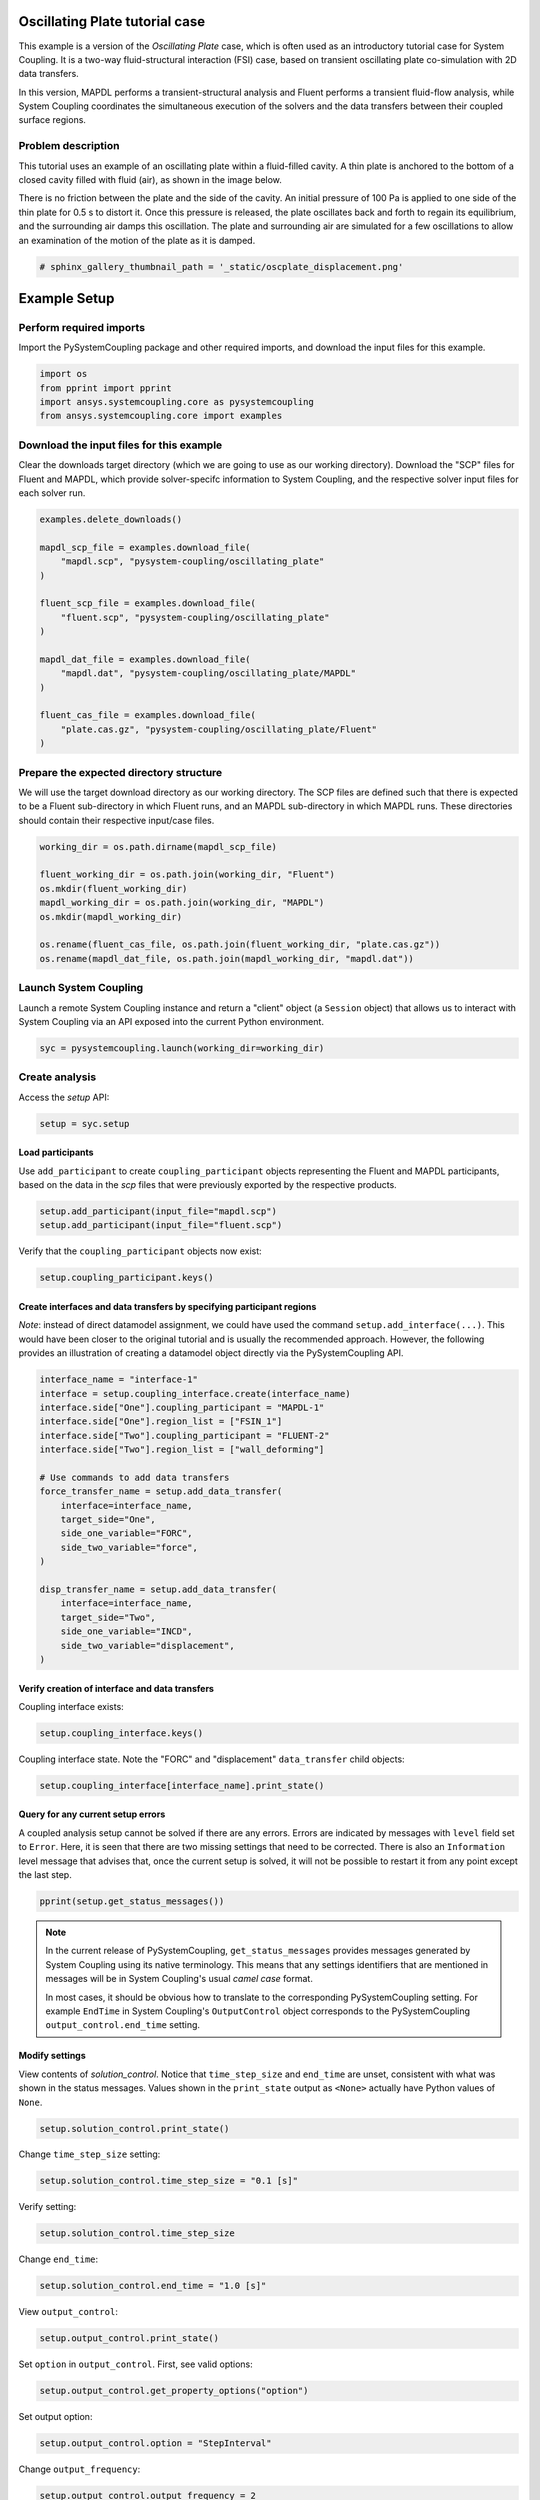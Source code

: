 
.. DO NOT EDIT.
.. THIS FILE WAS AUTOMATICALLY GENERATED BY SPHINX-GALLERY.
.. TO MAKE CHANGES, EDIT THE SOURCE PYTHON FILE:
.. "examples\00-systemcoupling\oscillating_plate.py"
.. LINE NUMBERS ARE GIVEN BELOW.

.. only:: html

    .. note::
        :class: sphx-glr-download-link-note

        Click :ref:`here <sphx_glr_download_examples_00-systemcoupling_oscillating_plate.py>`
        to download the full example code

.. rst-class:: sphx-glr-example-title

.. _sphx_glr_examples_00-systemcoupling_oscillating_plate.py:

.. _ref_oscillating_plate_example:

Oscillating Plate tutorial case
-------------------------------

This example is a version of the `Oscillating Plate` case, which is
often used as an introductory tutorial case for System Coupling. It
is a two-way fluid-structural interaction (FSI) case, based on transient
oscillating plate co-simulation with 2D data transfers.

In this version, MAPDL performs a transient-structural analysis and
Fluent performs a transient fluid-flow analysis, while System Coupling
coordinates the simultaneous execution of the solvers and the data
transfers between their coupled surface regions.

Problem description
~~~~~~~~~~~~~~~~~~~

This tutorial uses an example of an oscillating plate within a
fluid-filled cavity. A thin plate is anchored to the bottom of
a closed cavity filled with fluid (air), as shown in the image below.

There is no friction between the plate and the side of the cavity. An
initial pressure of 100 Pa is applied to one side of the thin plate
for 0.5 s to distort it. Once this pressure is released, the plate
oscillates back and forth to regain its equilibrium, and the
surrounding air damps this oscillation. The plate and surrounding
air are simulated for a few oscillations to allow an examination of the
motion of the plate as it is damped.

.. image:: /_static/img_oscplate_case.png
   :width: 400pt
   :align: center

.. GENERATED FROM PYTHON SOURCE LINES 36-39

.. code-block:: default


    # sphinx_gallery_thumbnail_path = '_static/oscplate_displacement.png'








.. GENERATED FROM PYTHON SOURCE LINES 40-47

Example Setup
-------------

Perform required imports
~~~~~~~~~~~~~~~~~~~~~~~~
Import the PySystemCoupling package and other required imports, and download
the input files for this example.

.. GENERATED FROM PYTHON SOURCE LINES 47-54

.. code-block:: default


    import os
    from pprint import pprint
    import ansys.systemcoupling.core as pysystemcoupling
    from ansys.systemcoupling.core import examples









.. GENERATED FROM PYTHON SOURCE LINES 55-63

Download the input files for this example
~~~~~~~~~~~~~~~~~~~~~~~~~~~~~~~~~~~~~~~~~

Clear the downloads target directory (which we are going to use as our
working directory). Download the "SCP" files for Fluent and MAPDL, which
provide solver-specifc  information to System Coupling, and the respective
solver input files for each solver run.


.. GENERATED FROM PYTHON SOURCE LINES 64-83

.. code-block:: default


    examples.delete_downloads()

    mapdl_scp_file = examples.download_file(
        "mapdl.scp", "pysystem-coupling/oscillating_plate"
    )

    fluent_scp_file = examples.download_file(
        "fluent.scp", "pysystem-coupling/oscillating_plate"
    )

    mapdl_dat_file = examples.download_file(
        "mapdl.dat", "pysystem-coupling/oscillating_plate/MAPDL"
    )

    fluent_cas_file = examples.download_file(
        "plate.cas.gz", "pysystem-coupling/oscillating_plate/Fluent"
    )








.. GENERATED FROM PYTHON SOURCE LINES 84-91

Prepare the expected directory structure
~~~~~~~~~~~~~~~~~~~~~~~~~~~~~~~~~~~~~~~~
We will use the target download directory as our working directory.
The SCP files are defined such that there is expected to be a Fluent
sub-directory in which Fluent runs, and an MAPDL sub-directory in
which MAPDL runs. These directories should contain their respective
input/case files.

.. GENERATED FROM PYTHON SOURCE LINES 92-103

.. code-block:: default


    working_dir = os.path.dirname(mapdl_scp_file)

    fluent_working_dir = os.path.join(working_dir, "Fluent")
    os.mkdir(fluent_working_dir)
    mapdl_working_dir = os.path.join(working_dir, "MAPDL")
    os.mkdir(mapdl_working_dir)

    os.rename(fluent_cas_file, os.path.join(fluent_working_dir, "plate.cas.gz"))
    os.rename(mapdl_dat_file, os.path.join(mapdl_working_dir, "mapdl.dat"))








.. GENERATED FROM PYTHON SOURCE LINES 104-109

Launch System Coupling
~~~~~~~~~~~~~~~~~~~~~~
Launch a remote System Coupling instance and return a "client" object
(a ``Session`` object) that allows us to interact with System Coupling
via an API exposed into the current Python environment.

.. GENERATED FROM PYTHON SOURCE LINES 110-113

.. code-block:: default


    syc = pysystemcoupling.launch(working_dir=working_dir)








.. GENERATED FROM PYTHON SOURCE LINES 114-118

Create analysis
~~~~~~~~~~~~~~~

Access the `setup` API:

.. GENERATED FROM PYTHON SOURCE LINES 118-121

.. code-block:: default

    setup = syc.setup









.. GENERATED FROM PYTHON SOURCE LINES 122-128

Load participants
^^^^^^^^^^^^^^^^^
Use ``add_participant`` to create ``coupling_participant`` objects
representing the Fluent and MAPDL participants, based on the data
in the `scp` files that were previously exported by the respective
products.

.. GENERATED FROM PYTHON SOURCE LINES 128-131

.. code-block:: default

    setup.add_participant(input_file="mapdl.scp")
    setup.add_participant(input_file="fluent.scp")





.. rst-class:: sphx-glr-script-out

 .. code-block:: none


    'FLUENT-2'



.. GENERATED FROM PYTHON SOURCE LINES 132-133

Verify that the ``coupling_participant`` objects now exist:

.. GENERATED FROM PYTHON SOURCE LINES 133-135

.. code-block:: default

    setup.coupling_participant.keys()





.. rst-class:: sphx-glr-script-out

 .. code-block:: none


    dict_keys(['MAPDL-1', 'FLUENT-2'])



.. GENERATED FROM PYTHON SOURCE LINES 136-144

Create interfaces and data transfers by specifying participant regions
^^^^^^^^^^^^^^^^^^^^^^^^^^^^^^^^^^^^^^^^^^^^^^^^^^^^^^^^^^^^^^^^^^^^^^
`Note`: instead of direct datamodel assignment, we could have used
the command ``setup.add_interface(...)``. This would have been
closer to the original tutorial and is usually the recommended
approach. However, the following provides
an illustration of creating a datamodel object directly via the
PySystemCoupling API.

.. GENERATED FROM PYTHON SOURCE LINES 144-167

.. code-block:: default


    interface_name = "interface-1"
    interface = setup.coupling_interface.create(interface_name)
    interface.side["One"].coupling_participant = "MAPDL-1"
    interface.side["One"].region_list = ["FSIN_1"]
    interface.side["Two"].coupling_participant = "FLUENT-2"
    interface.side["Two"].region_list = ["wall_deforming"]

    # Use commands to add data transfers
    force_transfer_name = setup.add_data_transfer(
        interface=interface_name,
        target_side="One",
        side_one_variable="FORC",
        side_two_variable="force",
    )

    disp_transfer_name = setup.add_data_transfer(
        interface=interface_name,
        target_side="Two",
        side_one_variable="INCD",
        side_two_variable="displacement",
    )








.. GENERATED FROM PYTHON SOURCE LINES 168-171

Verify creation of interface and data transfers
^^^^^^^^^^^^^^^^^^^^^^^^^^^^^^^^^^^^^^^^^^^^^^^
Coupling interface exists:

.. GENERATED FROM PYTHON SOURCE LINES 171-173

.. code-block:: default

    setup.coupling_interface.keys()





.. rst-class:: sphx-glr-script-out

 .. code-block:: none


    dict_keys(['interface-1'])



.. GENERATED FROM PYTHON SOURCE LINES 174-176

Coupling interface state. Note the "FORC" and "displacement"
``data_transfer`` child objects:

.. GENERATED FROM PYTHON SOURCE LINES 176-179

.. code-block:: default

    setup.coupling_interface[interface_name].print_state()






.. rst-class:: sphx-glr-script-out

 .. code-block:: none


    display_name : interface-1
    side :
      Two :
        coupling_participant : FLUENT-2
        region_list :
          0 : wall_deforming
        reference_frame : GlobalReferenceFrame
        instancing : None
      One :
        coupling_participant : MAPDL-1
        region_list :
          0 : FSIN_1
        reference_frame : GlobalReferenceFrame
        instancing : None
    data_transfer :
      displacement :
        display_name : displacement
        suppress : False
        target_side : Two
        option : UsingVariable
        source_variable : INCD
        target_variable : displacement
        ramping_option : None
        relaxation_factor : 1.0
        convergence_target : 0.01
        mapping_type : ProfilePreserving
        unmapped_value_option : Nearest Value
      FORC :
        display_name : Force
        suppress : False
        target_side : One
        option : UsingVariable
        source_variable : force
        target_variable : FORC
        ramping_option : None
        relaxation_factor : 1.0
        convergence_target : 0.01
        mapping_type : Conservative
    mapping_control :
      stop_if_poor_intersection : True
      poor_intersection_threshold : 0.5
      face_alignment : ProgramControlled
      absolute_gap_tolerance : 0.0 [m]
      relative_gap_tolerance : 1.0




.. GENERATED FROM PYTHON SOURCE LINES 180-190

Query for any current setup errors
^^^^^^^^^^^^^^^^^^^^^^^^^^^^^^^^^^
A coupled analysis setup cannot be solved if there
are any errors. Errors are indicated by messages with
``level`` field set to ``Error``. Here, it is seen that
there are two missing settings that need to be corrected.
There is also an ``Information`` level message that
advises that, once the current setup is solved, it will
not be possible to restart it from any point except the
last step.

.. GENERATED FROM PYTHON SOURCE LINES 190-193

.. code-block:: default


    pprint(setup.get_status_messages())





.. rst-class:: sphx-glr-script-out

 .. code-block:: none

    [{'level': 'Information',
      'message': "The 'OutputControl' option is LastStep. To enable restarts from "
                 'intermediate steps, please use a different option.',
      'path': 'output_control'},
     {'level': 'Error',
      'message': 'TimeStepSize not defined for Transient analysis',
      'path': 'solution_control'},
     {'level': 'Error',
      'message': 'EndTime not defined for Transient analysis',
      'path': 'solution_control'}]




.. GENERATED FROM PYTHON SOURCE LINES 194-204

.. note::
   In the current release of PySystemCoupling, ``get_status_messages``
   provides messages generated by System Coupling using its native
   terminology. This means that any settings identifiers that are
   mentioned in messages will be in System Coupling's usual `camel case` format.

   In most cases, it should be obvious how to translate to the
   corresponding PySystemCoupling setting. For example ``EndTime``
   in System Coupling's ``OutputControl`` object corresponds to the
   PySystemCoupling ``output_control.end_time`` setting.

.. GENERATED FROM PYTHON SOURCE LINES 206-214

Modify settings
^^^^^^^^^^^^^^^

View contents of `solution_control`. Notice that
``time_step_size`` and ``end_time`` are unset,
consistent with what was shown in the status messages.
Values shown in the ``print_state`` output as ``<None>``
actually have Python values of ``None``.

.. GENERATED FROM PYTHON SOURCE LINES 214-217

.. code-block:: default

    setup.solution_control.print_state()






.. rst-class:: sphx-glr-script-out

 .. code-block:: none


    duration_option : EndTime
    end_time : <None>
    time_step_size : <None>
    minimum_iterations : 1
    maximum_iterations : 5




.. GENERATED FROM PYTHON SOURCE LINES 218-219

Change ``time_step_size`` setting:

.. GENERATED FROM PYTHON SOURCE LINES 219-221

.. code-block:: default

    setup.solution_control.time_step_size = "0.1 [s]"








.. GENERATED FROM PYTHON SOURCE LINES 222-223

Verify setting:

.. GENERATED FROM PYTHON SOURCE LINES 223-225

.. code-block:: default

    setup.solution_control.time_step_size





.. rst-class:: sphx-glr-script-out

 .. code-block:: none


    '0.1 [s]'



.. GENERATED FROM PYTHON SOURCE LINES 226-227

Change ``end_time``:

.. GENERATED FROM PYTHON SOURCE LINES 227-229

.. code-block:: default

    setup.solution_control.end_time = "1.0 [s]"








.. GENERATED FROM PYTHON SOURCE LINES 230-231

View ``output_control``:

.. GENERATED FROM PYTHON SOURCE LINES 231-233

.. code-block:: default

    setup.output_control.print_state()





.. rst-class:: sphx-glr-script-out

 .. code-block:: none


    option : LastStep
    generate_csv_chart_output : False
    write_initial_snapshot : True
    results :
      option : ProgramControlled
      include_instances : ProgramControlled
      type :
        option : EnsightGold




.. GENERATED FROM PYTHON SOURCE LINES 234-235

Set ``option`` in ``output_control``. First, see valid options:

.. GENERATED FROM PYTHON SOURCE LINES 235-237

.. code-block:: default

    setup.output_control.get_property_options("option")





.. rst-class:: sphx-glr-script-out

 .. code-block:: none


    ['LastStep', 'EveryStep', 'StepInterval']



.. GENERATED FROM PYTHON SOURCE LINES 238-239

Set output option:

.. GENERATED FROM PYTHON SOURCE LINES 239-241

.. code-block:: default

    setup.output_control.option = "StepInterval"








.. GENERATED FROM PYTHON SOURCE LINES 242-243

Change ``output_frequency``:

.. GENERATED FROM PYTHON SOURCE LINES 243-245

.. code-block:: default

    setup.output_control.output_frequency = 2








.. GENERATED FROM PYTHON SOURCE LINES 246-247

View ``output_control`` again:

.. GENERATED FROM PYTHON SOURCE LINES 247-249

.. code-block:: default

    setup.output_control.print_state()





.. rst-class:: sphx-glr-script-out

 .. code-block:: none


    option : StepInterval
    generate_csv_chart_output : False
    write_initial_snapshot : True
    output_frequency : 2
    results :
      option : ProgramControlled
      include_instances : ProgramControlled
      type :
        option : EnsightGold




.. GENERATED FROM PYTHON SOURCE LINES 250-254

Review setup
~~~~~~~~~~~~

Verify that there are no longer any setup errors:

.. GENERATED FROM PYTHON SOURCE LINES 254-257

.. code-block:: default

    pprint(setup.get_status_messages())






.. rst-class:: sphx-glr-script-out

 .. code-block:: none

    []




.. GENERATED FROM PYTHON SOURCE LINES 258-262

``get_setup_summary`` returns a string showing a summary of
the coupled analysis setup. This will also be shown in the
transcript output when the solve is started, but it can
be useful to review this before starting the solve.

.. GENERATED FROM PYTHON SOURCE LINES 262-265

.. code-block:: default

    print(setup.get_setup_summary())






.. rst-class:: sphx-glr-script-out

 .. code-block:: none



    ===============================================================================
    +=============================================================================+
    |                                                                             |
    |                          Summary of Coupling Setup                          |
    |                                                                             |
    +=============================================================================+
    ===============================================================================

    +=============================================================================+
    |                          Coupling Participants (2)                          |
    +=============================================================================+
    |                                                                             |
    | Participant: Fluid Flow (Fluent)                                            |
    |    Type :                                                            FLUENT |
    |    UpdateControls:                                                          |
    |       Option :                                            ProgramControlled |
    |    Region: part-fluid                                                       |
    |       Topology :                                                     Volume |
    |    Region: wall_bottom                                                      |
    |       Topology :                                                    Surface |
    |       Output Variables :                                              force |
    |    Region: wall_deforming                                                   |
    |       Topology :                                                    Surface |
    |       Input Variables :                                        displacement |
    |       Output Variables :                                              force |
    |    Region: wall_inlet                                                       |
    |       Topology :                                                    Surface |
    |       Output Variables :                                              force |
    |    Region: wall_outlet                                                      |
    |       Topology :                                                    Surface |
    |       Output Variables :                                              force |
    |    Region: wall_top                                                         |
    |       Topology :                                                    Surface |
    |       Output Variables :                                              force |
    |    Variable: displacement                                                   |
    |       Quantity Type :                              Incremental Displacement |
    |       Location :                                                       Node |
    |       Tensor Type :                                                  Vector |
    |       Is Extensive :                                                  False |
    |       Data Type :                                                      Real |
    |    Variable: force                                                          |
    |       Quantity Type :                                                 Force |
    |       Location :                                                       Node |
    |       Tensor Type :                                                  Vector |
    |       Is Extensive :                                                   True |
    |       Data Type :                                                      Real |
    |                                                                             |
    +-----------------------------------------------------------------------------+
    |                                                                             |
    | Participant: MAPDL Transient                                                |
    |    Type :                                                             MAPDL |
    |    UpdateControls:                                                          |
    |       Option :                                            ProgramControlled |
    |    Region: FSIN_1_Fluid Solid Interface                                     |
    |       Topology :                                                    Surface |
    |       Input Variables :                                               Force |
    |       Output Variables :                           Incremental_Displacement |
    |    Variable: Force                                                          |
    |       Quantity Type :                                                 Force |
    |       Location :                                                       Node |
    |       Tensor Type :                                                  Vector |
    |       Is Extensive :                                                   True |
    |       Data Type :                                                      Real |
    |    Variable: Incremental_Displacement                                       |
    |       Quantity Type :                              Incremental Displacement |
    |       Location :                                                       Node |
    |       Tensor Type :                                                  Vector |
    |       Is Extensive :                                                  False |
    |       Data Type :                                                      Real |
    |                                                                             |
    +=============================================================================+
    |                              Analysis Control                               |
    +=============================================================================+
    |                                                                             |
    | Analysis Type :                                                   Transient |
    | Global Stabilization :                                                 None |
    | OptimizeIfOneWay :                                                     True |
    | AllowSimultaneousUpdate :                                             False |
    | PartitioningAlgorithm :                              SharedAllocateMachines |
    |                                                                             |
    +=============================================================================+
    |                           Coupling Interfaces (1)                           |
    +=============================================================================+
    |                                                                             |
    | Interface: interface-1                                                      |
    |    Side: One                                                                |
    |       Coupling Participant :                                MAPDL Transient |
    |       Region List :                            FSIN_1_Fluid Solid Interface |
    |       Reference Frame :                                GlobalReferenceFrame |
    |    Side: Two                                                                |
    |       Coupling Participant :                            Fluid Flow (Fluent) |
    |       Region List :                                          wall_deforming |
    |       Reference Frame :                                GlobalReferenceFrame |
    |    Data Transfer: Force                                                     |
    |       Suppress :                                                      False |
    |       Target Side :                                                     One |
    |       Source Variable :                                               force |
    |       Target Variable :                                               Force |
    |       Mapping Type :                                   Surface Conservative |
    |       Convergence Target :                                         1.00E-02 |
    |       Ramping Option :                                                 None |
    |       Relaxation Factor :                                          1.00E+00 |
    |    Data Transfer: displacement                                              |
    |       Suppress :                                                      False |
    |       Target Side :                                                     Two |
    |       Source Variable :                            Incremental_Displacement |
    |       Target Variable :                                        displacement |
    |       Unmapped Value Option :                                 Nearest Value |
    |       Mapping Type :                             Surface Profile Preserving |
    |       Convergence Target :                                         1.00E-02 |
    |       Ramping Option :                                                 None |
    |       Relaxation Factor :                                          1.00E+00 |
    |    Mapping Control:                                                         |
    |       Absolute Gap Tolerance :                                      0.0 [m] |
    |       Face Alignment :                                    ProgramControlled |
    |       Poor Intersection Threshold :                                5.00e-01 |
    |       Relative Gap Tolerance :                                     1.00e+00 |
    |       Stop If Poor Intersection :                                      True |
    |                                                                             |
    +=============================================================================+
    |                              Solution Control                               |
    +=============================================================================+
    |                                                                             |
    | Duration Option :                                                   EndTime |
    | End Time :                                                          1.0 [s] |
    | Maximum Iterations :                                                      5 |
    | Minimum Iterations :                                                      1 |
    | Time Step Size :                                                    0.1 [s] |
    |                                                                             |
    +=============================================================================+
    |                               Output Control                                |
    +=============================================================================+
    |                                                                             |
    | Output Control Option :                                        StepInterval |
    |    Frequency :                                                            2 |
    | Results                                                                     |
    |    IncludeInstances :                                     ProgramControlled |
    |    Option :                                               ProgramControlled |
    |    Type                                                                     |
    |       Option :                                                  EnsightGold |
    | Write Initial Snapshot :                                               True |
    |                                                                             |
    +=============================================================================+






.. GENERATED FROM PYTHON SOURCE LINES 266-272

Run solution
------------

The System Coupling server's ``stdout``/``stderr`` output is not shown
in PySystemCoupling by default. We must turn on output
streaming if we want to see it:

.. GENERATED FROM PYTHON SOURCE LINES 272-273

.. code-block:: default

    syc.start_output()







.. GENERATED FROM PYTHON SOURCE LINES 274-275

Access ``solve`` via the ``solution`` API.

.. GENERATED FROM PYTHON SOURCE LINES 275-278

.. code-block:: default

    solution = syc.solution
    solution.solve()





.. rst-class:: sphx-glr-script-out

 .. code-block:: none



    ===============================================================================
    +=============================================================================+
    |                                                                             |
    |                          Summary of Coupling Setup                          |
    |                                                                             |
    +=============================================================================+
    ===============================================================================

    +=============================================================================+
    |                          Coupling Participants (2)                          |
    +=============================================================================+
    |                                                                             |
    | Participant: Fluid Flow (Fluent)                                            |
    |    Type :                                                            FLUENT |
    |    UpdateControls:                                                          |
    |       Option :                                            ProgramControlled |
    |    Region: wall_deforming                                                   |
    |       Topology :                                                    Surface |
    |       Input Variables :                                        displacement |
    |       Output Variables :                                              force |
    |    Variable: displacement                                                   |
    |       Quantity Type :                              Incremental Displacement |
    |       Location :                                                       Node |
    |       Tensor Type :                                                  Vector |
    |       Is Extensive :                                                  False |
    |       Data Type :                                                      Real |
    |    Variable: force                                                          |
    |       Quantity Type :                                                 Force |
    |       Location :                                                       Node |
    |       Tensor Type :                                                  Vector |
    |       Is Extensive :                                                   True |
    |       Data Type :                                                      Real |
    |                                                                             |
    +-----------------------------------------------------------------------------+
    |                                                                             |
    | Participant: MAPDL Transient                                                |
    |    Type :                                                             MAPDL |
    |    UpdateControls:                                                          |
    |       Option :                                            ProgramControlled |
    |    Region: FSIN_1_Fluid Solid Interface                                     |
    |       Topology :                                                    Surface |
    |       Input Variables :                                               Force |
    |       Output Variables :                           Incremental_Displacement |
    |    Variable: Force                                                          |
    |       Quantity Type :                                                 Force |
    |       Location :                                                       Node |
    |       Tensor Type :                                                  Vector |
    |       Is Extensive :                                                   True |
    |       Data Type :                                                      Real |
    |    Variable: Incremental_Displacement                                       |
    |       Quantity Type :                              Incremental Displacement |
    |       Location :                                                       Node |
    |       Tensor Type :                                                  Vector |
    |       Is Extensive :                                                  False |
    |       Data Type :                                                      Real |
    |                                                                             |
    +=============================================================================+
    |                              Analysis Control                               |
    +=============================================================================+
    |                                                                             |
    | Analysis Type :                                                   Transient |
    | Global Stabilization :                                                 None |
    | OptimizeIfOneWay :                                                     True |
    | AllowSimultaneousUpdate :                                             False |
    | PartitioningAlgorithm :                              SharedAllocateMachines |
    |                                                                             |
    +=============================================================================+
    |                           Coupling Interfaces (1)                           |
    +=============================================================================+
    |                                                                             |
    | Interface: interface-1                                                      |
    |    Side: One                                                                |
    |       Coupling Participant :                                MAPDL Transient |
    |       Region List :                            FSIN_1_Fluid Solid Interface |
    |       Reference Frame :                                GlobalReferenceFrame |
    |    Side: Two                                                                |
    |       Coupling Participant :                            Fluid Flow (Fluent) |
    |       Region List :                                          wall_deforming |
    |       Reference Frame :                                GlobalReferenceFrame |
    |    Data Transfer: Force                                                     |
    |       Suppress :                                                      False |
    |       Target Side :                                                     One |
    |       Source Variable :                                               force |
    |       Target Variable :                                               Force |
    |       Mapping Type :                                   Surface Conservative |
    |       Convergence Target :                                         1.00E-02 |
    |       Ramping Option :                                                 None |
    |       Relaxation Factor :                                          1.00E+00 |
    |    Data Transfer: displacement                                              |
    |       Suppress :                                                      False |
    |       Target Side :                                                     Two |
    |       Source Variable :                            Incremental_Displacement |
    |       Target Variable :                                        displacement |
    |       Unmapped Value Option :                                 Nearest Value |
    |       Mapping Type :                             Surface Profile Preserving |
    |       Convergence Target :                                         1.00E-02 |
    |       Ramping Option :                                                 None |
    |       Relaxation Factor :                                          1.00E+00 |
    |    Mapping Control:                                                         |
    |       Absolute Gap Tolerance :                                      0.0 [m] |
    |       Face Alignment :                                    ProgramControlled |
    |       Poor Intersection Threshold :                                5.00e-01 |
    |       Relative Gap Tolerance :                                     1.00e+00 |
    |       Stop If Poor Intersection :                                      True |
    |                                                                             |
    +=============================================================================+
    |                              Solution Control                               |
    +=============================================================================+
    |                                                                             |
    | Duration Option :                                                   EndTime |
    | End Time :                                                          1.0 [s] |
    | Maximum Iterations :                                                      5 |
    | Minimum Iterations :                                                      1 |
    | Time Step Size :                                                    0.1 [s] |
    |                                                                             |
    +=============================================================================+
    |                               Output Control                                |
    +=============================================================================+
    |                                                                             |
    | Output Control Option :                                        StepInterval |
    |    Frequency :                                                            2 |
    | Results                                                                     |
    |    IncludeInstances :                                     ProgramControlled |
    |    Option :                                               ProgramControlled |
    |    Type                                                                     |
    |       Option :                                                  EnsightGold |
    | Write Initial Snapshot :                                               True |
    |                                                                             |
    +=============================================================================+

    +=============================================================================+
    |                            Execution Information                            |
    +=============================================================================+
    |                                                                             |
    | System Coupling                                                             |
    |   Command Line Arguments:                                                   |
    |     -m cosimgui --grpcport 127.0.0.1:56381                                  |
    |   Working Directory:                                                        |
    |     C:\Users\idboyd\AppData\Local\ansys_systemcoupling_core\ansys_systemcou |
    |     pling_core\examples                                                     |
    |                                                                             |
    | Fluid Flow (Fluent)                                                         |
    |   Execution Command:                                                        |
    |     "C:\ANSYSDev\ANSYS Inc\v231\fluent\ntbin\win64\fluent.exe" 3ddp -g -scp |
    |     ort=56421 -schost=host.docker.internal -scname="FLUENT-2" -i FLUENT-2.j |
    |     ou                                                                      |
    |   Working Directory:                                                        |
    |     C:\Users\idboyd\AppData\Local\ansys_systemcoupling_core\ansys_systemcou |
    |     pling_core\examples\Fluent                                              |
    |                                                                             |
    | MAPDL Transient                                                             |
    |   Execution Command:                                                        |
    |     "C:\ANSYSDev\ANSYS Inc\v231\ansys\bin\winx64\ANSYS231.exe" -b nolist -s |
    |      noread -scport 56421 -schost host.docker.internal -scname "MAPDL-1" -i |
    |      "mapdl.dat" -o MAPDL-1.out                                             |
    |   Working Directory:                                                        |
    |     C:\Users\idboyd\AppData\Local\ansys_systemcoupling_core\ansys_systemcou |
    |     pling_core\examples\MAPDL                                               |
    |                                                                             |
    +=============================================================================+
    Awaiting connections from coupling participants... done.

    +=============================================================================+
    |                              Build Information                              |
    +-----------------------------------------------------------------------------+
    | System Coupling                                                             |
    |   2023 R1: Build ID: dfb47f4 Build Date: 2022-09-06T13:55                   |
    | Fluid Flow (Fluent)                                                         |
    |   ANSYS Fluent 23.1.0, Build Time:Oct 16 2022 12:29:50 EDT, Build Id:188,   |
    |   OS Version:win64                                                          |
    | MAPDL Transient                                                             |
    |   Mechanical APDL Release 2023 R1          Build 23.1BETA UP20221016        |
    |   DISTRIBUTED WINDOWS x64  Version                                          |
    +=============================================================================+

    ===============================================================================
    +=============================================================================+
    |                                                                             |
    |                           Analysis Initialization                           |
    |                                                                             |
    +=============================================================================+
    ===============================================================================

    +-----------------------------------------------------------------------------+
    |                               MESH STATISTICS                               |
    +-----------------------------------------------------------------------------+
    | Participant: FLUENT-2                                                       |
    |   Number of face regions                                                  1 |
    |     Number of faces                                                      11 |
    |       Quadrilateral                                                      11 |
    |     Area (m2)                                                     8.240e-01 |
    |   Bounding Box (m)                                                          |
    |     Minimum                              [ 1.000e+01  0.000e+00  0.000e+00] |
    |     Maximum                              [ 1.006e+01  1.000e+00  4.000e-01] |
    |                                                                             |
    | Participant: MAPDL-1                                                        |
    |   Number of face regions                                                  1 |
    |     Number of faces                                                      84 |
    |       Quadrilateral8                                                     84 |
    |     Area (m2)                                                     8.240e-01 |
    |   Bounding Box (m)                                                          |
    |     Minimum                              [ 1.000e+01  0.000e+00  0.000e+00] |
    |     Maximum                              [ 1.006e+01  1.000e+00  4.000e-01] |
    |                                                                             |
    | Total                                                                       |
    |   Number of cells                                                         0 |
    |   Number of faces                                                        95 |
    |   Number of nodes                                                       327 |
    +-----------------------------------------------------------------------------+


    +-----------------------------------------------------------------------------+
    |                               MAPPING SUMMARY                               |
    +-----------------------------------------------------------------------------+
    |                                     |      Source            Target         |
    +-----------------------------------------------------------------------------+
    | interface-1                         |                                       |
    |   Force                             |                                       |
    |     Mapped Area [%]                 |       100               100           |
    |     Mapped Elements [%]             |       100               100           |
    |     Mapped Nodes [%]                |       100               100           |
    |   displacement                      |                                       |
    |     Mapped Area [%]                 |       100               100           |
    |     Mapped Elements [%]             |       100               100           |
    |     Mapped Nodes [%]                |       100               100           |
    +-----------------------------------------------------------------------------+


    +-----------------------------------------------------------------------------+
    |                            Transfer Diagnostics                             |
    +-----------------------------------------------------------------------------+
    | Fluid Flow (Fluent)                 |                                       |
    |   Interface: interface-1            |                                       |
    |     displacement                    |                                       |
    |       Weighted Average x            |     0.00E+00          0.00E+00        |
    |       Weighted Average y            |     0.00E+00          0.00E+00        |
    |       Weighted Average z            |     0.00E+00          0.00E+00        |
    +-----------------------------------------------------------------------------+
    | MAPDL Transient                     |                                       |
    |   Interface: interface-1            |                                       |
    |     Force                           |                                       |
    |       Sum x                         |     0.00E+00          0.00E+00        |
    |       Sum y                         |     0.00E+00          0.00E+00        |
    |       Sum z                         |     0.00E+00          0.00E+00        |
    +-----------------------------------------------------------------------------+

    ===============================================================================
    +=============================================================================+
    |                                                                             |
    |                              Coupled Solution                               |
    |                                                                             |
    +=============================================================================+
    ===============================================================================


    +=============================================================================+
    | COUPLING STEP = 1                         SIMULATION TIME = 1.00000E-01 [s] |
    +=============================================================================+

    +=============================================================================+
    |                             COUPLING ITERATIONS                             |
    +-----------------------------------------------------------------------------+
    |                                     |      Source            Target         |
    +-----------------------------------------------------------------------------+
    |                           COUPLING ITERATION = 1                            |
    +-----------------------------------------------------------------------------+
    | MAPDL Transient                     |                                       |
    |   Interface: interface-1            |                                       |
    |     Force                           |         Not yet converged             |
    |       RMS Change                    |     1.00E+00          1.00E+00        |
    |       Sum x                         |     0.00E+00          0.00E+00        |
    |       Sum y                         |     0.00E+00          0.00E+00        |
    |       Sum z                         |     0.00E+00          0.00E+00        |
    +-----------------------------------------------------------------------------+
    | Fluid Flow (Fluent)                 |                                       |
    |   Interface: interface-1            |                                       |
    |     displacement                    |         Not yet converged             |
    |       RMS Change                    |     1.00E+00          1.00E+00        |
    |       Weighted Average x            |    -1.50E-03         -1.51E-03        |
    |       Weighted Average y            |     5.05E-07          4.42E-07        |
    |       Weighted Average z            |    -1.38E-17         -1.39E-17        |
    +-----------------------------------------------------------------------------+
    | Participant solution status         |                                       |
    |   MAPDL Transient                   |             Converged                 |
    |   Fluid Flow (Fluent)               |         Not yet converged             |
    +-----------------------------------------------------------------------------+
    |                           COUPLING ITERATION = 2                            |
    +-----------------------------------------------------------------------------+
    | MAPDL Transient                     |                                       |
    |   Interface: interface-1            |                                       |
    |     Force                           |         Not yet converged             |
    |       RMS Change                    |     1.05E+00          7.39E-01        |
    |       Sum x                         |     1.34E-01          1.34E-01        |
    |       Sum y                         |     9.55E-04          9.55E-04        |
    |       Sum z                         |    -1.31E-15         -1.31E-15        |
    +-----------------------------------------------------------------------------+
    | Fluid Flow (Fluent)                 |                                       |
    |   Interface: interface-1            |                                       |
    |     displacement                    |             Converged                 |
    |       RMS Change                    |     3.20E-03          3.24E-03        |
    |       Weighted Average x            |    -1.49E-03         -1.51E-03        |
    |       Weighted Average y            |     5.27E-07          4.64E-07        |
    |       Weighted Average z            |    -2.11E-17         -2.07E-17        |
    +-----------------------------------------------------------------------------+
    | Participant solution status         |                                       |
    |   MAPDL Transient                   |             Converged                 |
    |   Fluid Flow (Fluent)               |         Not yet converged             |
    +-----------------------------------------------------------------------------+
    |                           COUPLING ITERATION = 3                            |
    +-----------------------------------------------------------------------------+
    | MAPDL Transient                     |                                       |
    |   Interface: interface-1            |                                       |
    |     Force                           |         Not yet converged             |
    |       RMS Change                    |     1.87E-02          1.29E-02        |
    |       Sum x                         |     1.36E-01          1.36E-01        |
    |       Sum y                         |     1.01E-03          1.01E-03        |
    |       Sum z                         |    -1.29E-15         -1.29E-15        |
    +-----------------------------------------------------------------------------+
    | Fluid Flow (Fluent)                 |                                       |
    |   Interface: interface-1            |                                       |
    |     displacement                    |             Converged                 |
    |       RMS Change                    |     3.49E-05          3.49E-05        |
    |       Weighted Average x            |    -1.49E-03         -1.51E-03        |
    |       Weighted Average y            |     5.27E-07          4.65E-07        |
    |       Weighted Average z            |    -1.36E-17         -1.36E-17        |
    +-----------------------------------------------------------------------------+
    | Participant solution status         |                                       |
    |   MAPDL Transient                   |             Converged                 |
    |   Fluid Flow (Fluent)               |             Converged                 |
    +-----------------------------------------------------------------------------+
    |                           COUPLING ITERATION = 4                            |
    +-----------------------------------------------------------------------------+
    | MAPDL Transient                     |                                       |
    |   Interface: interface-1            |                                       |
    |     Force                           |             Converged                 |
    |       RMS Change                    |     1.35E-03          9.24E-04        |
    |       Sum x                         |     1.36E-01          1.36E-01        |
    |       Sum y                         |     1.01E-03          1.01E-03        |
    |       Sum z                         |    -1.28E-15         -1.28E-15        |
    +-----------------------------------------------------------------------------+
    | Fluid Flow (Fluent)                 |                                       |
    |   Interface: interface-1            |                                       |
    |     displacement                    |             Converged                 |
    |       RMS Change                    |     1.05E-06          1.05E-06        |
    |       Weighted Average x            |    -1.49E-03         -1.51E-03        |
    |       Weighted Average y            |     5.27E-07          4.65E-07        |
    |       Weighted Average z            |    -1.17E-17         -1.25E-17        |
    +-----------------------------------------------------------------------------+
    | Participant solution status         |                                       |
    |   MAPDL Transient                   |             Converged                 |
    |   Fluid Flow (Fluent)               |             Converged                 |
    +=============================================================================+

    +=============================================================================+
    | COUPLING STEP = 2                         SIMULATION TIME = 2.00000E-01 [s] |
    +=============================================================================+

    +=============================================================================+
    |                             COUPLING ITERATIONS                             |
    +-----------------------------------------------------------------------------+
    |                                     |      Source            Target         |
    +-----------------------------------------------------------------------------+
    |                           COUPLING ITERATION = 1                            |
    +-----------------------------------------------------------------------------+
    | MAPDL Transient                     |                                       |
    |   Interface: interface-1            |                                       |
    |     Force                           |             Converged                 |
    |       RMS Change                    |     7.06E-05          4.84E-05        |
    |       Sum x                         |     1.36E-01          1.36E-01        |
    |       Sum y                         |     1.01E-03          1.01E-03        |
    |       Sum z                         |    -1.24E-15         -1.24E-15        |
    +-----------------------------------------------------------------------------+
    | Fluid Flow (Fluent)                 |                                       |
    |   Interface: interface-1            |                                       |
    |     displacement                    |         Not yet converged             |
    |       RMS Change                    |     8.75E-01          8.84E-01        |
    |       Weighted Average x            |    -5.03E-03         -5.07E-03        |
    |       Weighted Average y            |    -4.11E-05         -4.17E-05        |
    |       Weighted Average z            |     6.05E-17          6.11E-17        |
    +-----------------------------------------------------------------------------+
    | Participant solution status         |                                       |
    |   MAPDL Transient                   |             Converged                 |
    |   Fluid Flow (Fluent)               |         Not yet converged             |
    +-----------------------------------------------------------------------------+
    |                           COUPLING ITERATION = 2                            |
    +-----------------------------------------------------------------------------+
    | MAPDL Transient                     |                                       |
    |   Interface: interface-1            |                                       |
    |     Force                           |         Not yet converged             |
    |       RMS Change                    |     6.05E-01          4.42E-01        |
    |       Sum x                         |     3.43E-01          3.43E-01        |
    |       Sum y                         |     5.99E-03          5.99E-03        |
    |       Sum z                         |     3.92E-15          3.92E-15        |
    +-----------------------------------------------------------------------------+
    | Fluid Flow (Fluent)                 |                                       |
    |   Interface: interface-1            |                                       |
    |     displacement                    |             Converged                 |
    |       RMS Change                    |     8.29E-03          8.55E-03        |
    |       Weighted Average x            |    -4.99E-03         -5.03E-03        |
    |       Weighted Average y            |    -4.10E-05         -4.16E-05        |
    |       Weighted Average z            |     1.20E-16          1.22E-16        |
    +-----------------------------------------------------------------------------+
    | Participant solution status         |                                       |
    |   MAPDL Transient                   |             Converged                 |
    |   Fluid Flow (Fluent)               |         Not yet converged             |
    +-----------------------------------------------------------------------------+
    |                           COUPLING ITERATION = 3                            |
    +-----------------------------------------------------------------------------+
    | MAPDL Transient                     |                                       |
    |   Interface: interface-1            |                                       |
    |     Force                           |             Converged                 |
    |       RMS Change                    |     9.48E-03          6.52E-03        |
    |       Sum x                         |     3.43E-01          3.43E-01        |
    |       Sum y                         |     6.12E-03          6.12E-03        |
    |       Sum z                         |     3.93E-15          3.93E-15        |
    +-----------------------------------------------------------------------------+
    | Fluid Flow (Fluent)                 |                                       |
    |   Interface: interface-1            |                                       |
    |     displacement                    |             Converged                 |
    |       RMS Change                    |     2.84E-04          2.95E-04        |
    |       Weighted Average x            |    -4.99E-03         -5.03E-03        |
    |       Weighted Average y            |    -4.10E-05         -4.15E-05        |
    |       Weighted Average z            |     1.01E-16          1.03E-16        |
    +-----------------------------------------------------------------------------+
    | Participant solution status         |                                       |
    |   MAPDL Transient                   |             Converged                 |
    |   Fluid Flow (Fluent)               |             Converged                 |
    +=============================================================================+

    +=============================================================================+
    | COUPLING STEP = 3                         SIMULATION TIME = 3.00000E-01 [s] |
    +=============================================================================+

    +=============================================================================+
    |                             COUPLING ITERATIONS                             |
    +-----------------------------------------------------------------------------+
    |                                     |      Source            Target         |
    +-----------------------------------------------------------------------------+
    |                           COUPLING ITERATION = 1                            |
    +-----------------------------------------------------------------------------+
    | MAPDL Transient                     |                                       |
    |   Interface: interface-1            |                                       |
    |     Force                           |             Converged                 |
    |       RMS Change                    |     8.02E-04          5.68E-04        |
    |       Sum x                         |     3.43E-01          3.43E-01        |
    |       Sum y                         |     6.13E-03          6.13E-03        |
    |       Sum z                         |     4.11E-15          4.11E-15        |
    +-----------------------------------------------------------------------------+
    | Fluid Flow (Fluent)                 |                                       |
    |   Interface: interface-1            |                                       |
    |     displacement                    |         Not yet converged             |
    |       RMS Change                    |     7.97E-01          8.14E-01        |
    |       Weighted Average x            |    -8.65E-03         -8.69E-03        |
    |       Weighted Average y            |    -1.98E-04         -1.99E-04        |
    |       Weighted Average z            |     4.99E-16          5.11E-16        |
    +-----------------------------------------------------------------------------+
    | Participant solution status         |                                       |
    |   MAPDL Transient                   |             Converged                 |
    |   Fluid Flow (Fluent)               |         Not yet converged             |
    +-----------------------------------------------------------------------------+
    |                           COUPLING ITERATION = 2                            |
    +-----------------------------------------------------------------------------+
    | MAPDL Transient                     |                                       |
    |   Interface: interface-1            |                                       |
    |     Force                           |         Not yet converged             |
    |       RMS Change                    |     1.93E-01          1.51E-01        |
    |       Sum x                         |     4.07E-01          4.07E-01        |
    |       Sum y                         |     1.64E-02          1.64E-02        |
    |       Sum z                         |     1.82E-14          1.82E-14        |
    +-----------------------------------------------------------------------------+
    | Fluid Flow (Fluent)                 |                                       |
    |   Interface: interface-1            |                                       |
    |     displacement                    |             Converged                 |
    |       RMS Change                    |     3.20E-03          3.37E-03        |
    |       Weighted Average x            |    -8.63E-03         -8.66E-03        |
    |       Weighted Average y            |    -1.98E-04         -1.99E-04        |
    |       Weighted Average z            |     2.00E-16          2.07E-16        |
    +-----------------------------------------------------------------------------+
    | Participant solution status         |                                       |
    |   MAPDL Transient                   |             Converged                 |
    |   Fluid Flow (Fluent)               |         Not yet converged             |
    +-----------------------------------------------------------------------------+
    |                           COUPLING ITERATION = 3                            |
    +-----------------------------------------------------------------------------+
    | MAPDL Transient                     |                                       |
    |   Interface: interface-1            |                                       |
    |     Force                           |             Converged                 |
    |       RMS Change                    |     8.84E-03          6.71E-03        |
    |       Sum x                         |     4.03E-01          4.03E-01        |
    |       Sum y                         |     1.64E-02          1.64E-02        |
    |       Sum z                         |     1.80E-14          1.80E-14        |
    +-----------------------------------------------------------------------------+
    | Fluid Flow (Fluent)                 |                                       |
    |   Interface: interface-1            |                                       |
    |     displacement                    |             Converged                 |
    |       RMS Change                    |     1.20E-04          1.35E-04        |
    |       Weighted Average x            |    -8.63E-03         -8.66E-03        |
    |       Weighted Average y            |    -1.98E-04         -1.99E-04        |
    |       Weighted Average z            |     4.11E-16          4.13E-16        |
    +-----------------------------------------------------------------------------+
    | Participant solution status         |                                       |
    |   MAPDL Transient                   |             Converged                 |
    |   Fluid Flow (Fluent)               |             Converged                 |
    +=============================================================================+

    +=============================================================================+
    | COUPLING STEP = 4                         SIMULATION TIME = 4.00000E-01 [s] |
    +=============================================================================+

    +=============================================================================+
    |                             COUPLING ITERATIONS                             |
    +-----------------------------------------------------------------------------+
    |                                     |      Source            Target         |
    +-----------------------------------------------------------------------------+
    |                           COUPLING ITERATION = 1                            |
    +-----------------------------------------------------------------------------+
    | MAPDL Transient                     |                                       |
    |   Interface: interface-1            |                                       |
    |     Force                           |             Converged                 |
    |       RMS Change                    |     4.67E-04          3.49E-04        |
    |       Sum x                         |     4.03E-01          4.03E-01        |
    |       Sum y                         |     1.63E-02          1.63E-02        |
    |       Sum z                         |     1.81E-14          1.81E-14        |
    +-----------------------------------------------------------------------------+
    | Fluid Flow (Fluent)                 |                                       |
    |   Interface: interface-1            |                                       |
    |     displacement                    |         Not yet converged             |
    |       RMS Change                    |     7.41E-01          7.68E-01        |
    |       Weighted Average x            |    -1.16E-02         -1.16E-02        |
    |       Weighted Average y            |    -5.40E-04         -5.39E-04        |
    |       Weighted Average z            |     3.07E-16          3.43E-16        |
    +-----------------------------------------------------------------------------+
    | Participant solution status         |                                       |
    |   MAPDL Transient                   |             Converged                 |
    |   Fluid Flow (Fluent)               |         Not yet converged             |
    +-----------------------------------------------------------------------------+
    |                           COUPLING ITERATION = 2                            |
    +-----------------------------------------------------------------------------+
    | MAPDL Transient                     |                                       |
    |   Interface: interface-1            |                                       |
    |     Force                           |         Not yet converged             |
    |       RMS Change                    |     1.36E-01          9.40E-02        |
    |       Sum x                         |     3.93E-01          3.93E-01        |
    |       Sum y                         |     3.19E-02          3.19E-02        |
    |       Sum z                         |     3.25E-14          3.25E-14        |
    +-----------------------------------------------------------------------------+
    | Fluid Flow (Fluent)                 |                                       |
    |   Interface: interface-1            |                                       |
    |     displacement                    |             Converged                 |
    |       RMS Change                    |     1.24E-03          1.36E-03        |
    |       Weighted Average x            |    -1.16E-02         -1.16E-02        |
    |       Weighted Average y            |    -5.40E-04         -5.40E-04        |
    |       Weighted Average z            |     5.08E-16          5.46E-16        |
    +-----------------------------------------------------------------------------+
    | Participant solution status         |                                       |
    |   MAPDL Transient                   |             Converged                 |
    |   Fluid Flow (Fluent)               |         Not yet converged             |
    +-----------------------------------------------------------------------------+
    |                           COUPLING ITERATION = 3                            |
    +-----------------------------------------------------------------------------+
    | MAPDL Transient                     |                                       |
    |   Interface: interface-1            |                                       |
    |     Force                           |             Converged                 |
    |       RMS Change                    |     5.99E-03          4.26E-03        |
    |       Sum x                         |     3.91E-01          3.91E-01        |
    |       Sum y                         |     3.18E-02          3.18E-02        |
    |       Sum z                         |     3.09E-14          3.09E-14        |
    +-----------------------------------------------------------------------------+
    | Fluid Flow (Fluent)                 |                                       |
    |   Interface: interface-1            |                                       |
    |     displacement                    |             Converged                 |
    |       RMS Change                    |     2.28E-05          2.50E-05        |
    |       Weighted Average x            |    -1.16E-02         -1.16E-02        |
    |       Weighted Average y            |    -5.40E-04         -5.40E-04        |
    |       Weighted Average z            |     1.84E-16          2.08E-16        |
    +-----------------------------------------------------------------------------+
    | Participant solution status         |                                       |
    |   MAPDL Transient                   |             Converged                 |
    |   Fluid Flow (Fluent)               |             Converged                 |
    +=============================================================================+

    +=============================================================================+
    | COUPLING STEP = 5                         SIMULATION TIME = 5.00000E-01 [s] |
    +=============================================================================+

    +=============================================================================+
    |                             COUPLING ITERATIONS                             |
    +-----------------------------------------------------------------------------+
    |                                     |      Source            Target         |
    +-----------------------------------------------------------------------------+
    |                           COUPLING ITERATION = 1                            |
    +-----------------------------------------------------------------------------+
    | MAPDL Transient                     |                                       |
    |   Interface: interface-1            |                                       |
    |     Force                           |             Converged                 |
    |       RMS Change                    |     3.56E-04          2.49E-04        |
    |       Sum x                         |     3.91E-01          3.91E-01        |
    |       Sum y                         |     3.18E-02          3.18E-02        |
    |       Sum z                         |     3.11E-14          3.11E-14        |
    +-----------------------------------------------------------------------------+
    | Fluid Flow (Fluent)                 |                                       |
    |   Interface: interface-1            |                                       |
    |     displacement                    |         Not yet converged             |
    |       RMS Change                    |     7.24E-01          7.57E-01        |
    |       Weighted Average x            |    -1.42E-02         -1.42E-02        |
    |       Weighted Average y            |    -1.18E-03         -1.18E-03        |
    |       Weighted Average z            |    -5.62E-16         -5.67E-16        |
    +-----------------------------------------------------------------------------+
    | Participant solution status         |                                       |
    |   MAPDL Transient                   |             Converged                 |
    |   Fluid Flow (Fluent)               |         Not yet converged             |
    +-----------------------------------------------------------------------------+
    |                           COUPLING ITERATION = 2                            |
    +-----------------------------------------------------------------------------+
    | MAPDL Transient                     |                                       |
    |   Interface: interface-1            |                                       |
    |     Force                           |         Not yet converged             |
    |       RMS Change                    |     9.32E-02          6.61E-02        |
    |       Sum x                         |     4.19E-01          4.19E-01        |
    |       Sum y                         |     5.75E-02          5.75E-02        |
    |       Sum z                         |     4.49E-14          4.49E-14        |
    +-----------------------------------------------------------------------------+
    | Fluid Flow (Fluent)                 |                                       |
    |   Interface: interface-1            |                                       |
    |     displacement                    |             Converged                 |
    |       RMS Change                    |     2.18E-03          2.46E-03        |
    |       Weighted Average x            |    -1.42E-02         -1.42E-02        |
    |       Weighted Average y            |    -1.18E-03         -1.18E-03        |
    |       Weighted Average z            |    -5.92E-16         -5.74E-16        |
    +-----------------------------------------------------------------------------+
    | Participant solution status         |                                       |
    |   MAPDL Transient                   |             Converged                 |
    |   Fluid Flow (Fluent)               |         Not yet converged             |
    +-----------------------------------------------------------------------------+
    |                           COUPLING ITERATION = 3                            |
    +-----------------------------------------------------------------------------+
    | MAPDL Transient                     |                                       |
    |   Interface: interface-1            |                                       |
    |     Force                           |             Converged                 |
    |       RMS Change                    |     2.67E-03          1.72E-03        |
    |       Sum x                         |     4.19E-01          4.19E-01        |
    |       Sum y                         |     5.76E-02          5.76E-02        |
    |       Sum z                         |     4.31E-14          4.31E-14        |
    +-----------------------------------------------------------------------------+
    | Fluid Flow (Fluent)                 |                                       |
    |   Interface: interface-1            |                                       |
    |     displacement                    |             Converged                 |
    |       RMS Change                    |     6.64E-05          7.49E-05        |
    |       Weighted Average x            |    -1.42E-02         -1.42E-02        |
    |       Weighted Average y            |    -1.18E-03         -1.18E-03        |
    |       Weighted Average z            |    -6.02E-16         -5.94E-16        |
    +-----------------------------------------------------------------------------+
    | Participant solution status         |                                       |
    |   MAPDL Transient                   |             Converged                 |
    |   Fluid Flow (Fluent)               |             Converged                 |
    +=============================================================================+

    +=============================================================================+
    | COUPLING STEP = 6                         SIMULATION TIME = 6.00000E-01 [s] |
    +=============================================================================+

    +=============================================================================+
    |                             COUPLING ITERATIONS                             |
    +-----------------------------------------------------------------------------+
    |                                     |      Source            Target         |
    +-----------------------------------------------------------------------------+
    |                           COUPLING ITERATION = 1                            |
    +-----------------------------------------------------------------------------+
    | MAPDL Transient                     |                                       |
    |   Interface: interface-1            |                                       |
    |     Force                           |             Converged                 |
    |       RMS Change                    |     1.61E-04          1.06E-04        |
    |       Sum x                         |     4.19E-01          4.19E-01        |
    |       Sum y                         |     5.76E-02          5.76E-02        |
    |       Sum z                         |     4.28E-14          4.28E-14        |
    +-----------------------------------------------------------------------------+
    | Fluid Flow (Fluent)                 |                                       |
    |   Interface: interface-1            |                                       |
    |     displacement                    |         Not yet converged             |
    |       RMS Change                    |     7.31E-01          7.61E-01        |
    |       Weighted Average x            |    -1.53E-02         -1.53E-02        |
    |       Weighted Average y            |    -1.98E-03         -1.96E-03        |
    |       Weighted Average z            |    -1.48E-15         -1.53E-15        |
    +-----------------------------------------------------------------------------+
    | Participant solution status         |                                       |
    |   MAPDL Transient                   |             Converged                 |
    |   Fluid Flow (Fluent)               |         Not yet converged             |
    +-----------------------------------------------------------------------------+
    |                           COUPLING ITERATION = 2                            |
    +-----------------------------------------------------------------------------+
    | MAPDL Transient                     |                                       |
    |   Interface: interface-1            |                                       |
    |     Force                           |         Not yet converged             |
    |       RMS Change                    |     1.53E-01          1.02E-01        |
    |       Sum x                         |     3.52E-01          3.52E-01        |
    |       Sum y                         |     7.37E-02          7.37E-02        |
    |       Sum z                         |     2.25E-14          2.25E-14        |
    +-----------------------------------------------------------------------------+
    | Fluid Flow (Fluent)                 |                                       |
    |   Interface: interface-1            |                                       |
    |     displacement                    |             Converged                 |
    |       RMS Change                    |     6.36E-03          6.49E-03        |
    |       Weighted Average x            |    -1.52E-02         -1.51E-02        |
    |       Weighted Average y            |    -1.96E-03         -1.95E-03        |
    |       Weighted Average z            |    -1.44E-15         -1.48E-15        |
    +-----------------------------------------------------------------------------+
    | Participant solution status         |                                       |
    |   MAPDL Transient                   |             Converged                 |
    |   Fluid Flow (Fluent)               |         Not yet converged             |
    +-----------------------------------------------------------------------------+
    |                           COUPLING ITERATION = 3                            |
    +-----------------------------------------------------------------------------+
    | MAPDL Transient                     |                                       |
    |   Interface: interface-1            |                                       |
    |     Force                           |         Not yet converged             |
    |       RMS Change                    |     3.03E-02          2.00E-02        |
    |       Sum x                         |     3.39E-01          3.39E-01        |
    |       Sum y                         |     7.15E-02          7.15E-02        |
    |       Sum z                         |     2.10E-14          2.10E-14        |
    +-----------------------------------------------------------------------------+
    | Fluid Flow (Fluent)                 |                                       |
    |   Interface: interface-1            |                                       |
    |     displacement                    |             Converged                 |
    |       RMS Change                    |     3.46E-05          3.40E-05        |
    |       Weighted Average x            |    -1.52E-02         -1.51E-02        |
    |       Weighted Average y            |    -1.96E-03         -1.95E-03        |
    |       Weighted Average z            |    -1.44E-15         -1.48E-15        |
    +-----------------------------------------------------------------------------+
    | Participant solution status         |                                       |
    |   MAPDL Transient                   |             Converged                 |
    |   Fluid Flow (Fluent)               |             Converged                 |
    +-----------------------------------------------------------------------------+
    |                           COUPLING ITERATION = 4                            |
    +-----------------------------------------------------------------------------+
    | MAPDL Transient                     |                                       |
    |   Interface: interface-1            |                                       |
    |     Force                           |             Converged                 |
    |       RMS Change                    |     6.92E-04          4.43E-04        |
    |       Sum x                         |     3.39E-01          3.39E-01        |
    |       Sum y                         |     7.15E-02          7.15E-02        |
    |       Sum z                         |     2.11E-14          2.11E-14        |
    +-----------------------------------------------------------------------------+
    | Fluid Flow (Fluent)                 |                                       |
    |   Interface: interface-1            |                                       |
    |     displacement                    |             Converged                 |
    |       RMS Change                    |     8.92E-07          1.02E-06        |
    |       Weighted Average x            |    -1.52E-02         -1.51E-02        |
    |       Weighted Average y            |    -1.96E-03         -1.95E-03        |
    |       Weighted Average z            |    -1.46E-15         -1.50E-15        |
    +-----------------------------------------------------------------------------+
    | Participant solution status         |                                       |
    |   MAPDL Transient                   |             Converged                 |
    |   Fluid Flow (Fluent)               |             Converged                 |
    +=============================================================================+

    +=============================================================================+
    | COUPLING STEP = 7                         SIMULATION TIME = 7.00000E-01 [s] |
    +=============================================================================+

    +=============================================================================+
    |                             COUPLING ITERATIONS                             |
    +-----------------------------------------------------------------------------+
    |                                     |      Source            Target         |
    +-----------------------------------------------------------------------------+
    |                           COUPLING ITERATION = 1                            |
    +-----------------------------------------------------------------------------+
    | MAPDL Transient                     |                                       |
    |   Interface: interface-1            |                                       |
    |     Force                           |             Converged                 |
    |       RMS Change                    |     2.23E-05          1.42E-05        |
    |       Sum x                         |     3.39E-01          3.39E-01        |
    |       Sum y                         |     7.15E-02          7.15E-02        |
    |       Sum z                         |     2.11E-14          2.11E-14        |
    +-----------------------------------------------------------------------------+
    | Fluid Flow (Fluent)                 |                                       |
    |   Interface: interface-1            |                                       |
    |     displacement                    |         Not yet converged             |
    |       RMS Change                    |     7.33E-01          7.62E-01        |
    |       Weighted Average x            |    -1.38E-02         -1.38E-02        |
    |       Weighted Average y            |    -2.39E-03         -2.38E-03        |
    |       Weighted Average z            |    -1.43E-15         -1.46E-15        |
    +-----------------------------------------------------------------------------+
    | Participant solution status         |                                       |
    |   MAPDL Transient                   |             Converged                 |
    |   Fluid Flow (Fluent)               |         Not yet converged             |
    +-----------------------------------------------------------------------------+
    |                           COUPLING ITERATION = 2                            |
    +-----------------------------------------------------------------------------+
    | MAPDL Transient                     |                                       |
    |   Interface: interface-1            |                                       |
    |     Force                           |         Not yet converged             |
    |       RMS Change                    |     7.29E-01          4.28E-01        |
    |       Sum x                         |     1.57E-01          1.57E-01        |
    |       Sum y                         |     5.38E-02          5.38E-02        |
    |       Sum z                         |    -9.94E-15         -9.94E-15        |
    +-----------------------------------------------------------------------------+
    | Fluid Flow (Fluent)                 |                                       |
    |   Interface: interface-1            |                                       |
    |     displacement                    |             Converged                 |
    |       RMS Change                    |     1.69E-03          1.81E-03        |
    |       Weighted Average x            |    -1.38E-02         -1.38E-02        |
    |       Weighted Average y            |    -2.39E-03         -2.37E-03        |
    |       Weighted Average z            |    -1.39E-15         -1.41E-15        |
    +-----------------------------------------------------------------------------+
    | Participant solution status         |                                       |
    |   MAPDL Transient                   |             Converged                 |
    |   Fluid Flow (Fluent)               |         Not yet converged             |
    +-----------------------------------------------------------------------------+
    |                           COUPLING ITERATION = 3                            |
    +-----------------------------------------------------------------------------+
    | MAPDL Transient                     |                                       |
    |   Interface: interface-1            |                                       |
    |     Force                           |             Converged                 |
    |       RMS Change                    |     1.24E-02          7.06E-03        |
    |       Sum x                         |     1.55E-01          1.55E-01        |
    |       Sum y                         |     5.33E-02          5.33E-02        |
    |       Sum z                         |    -1.13E-14         -1.13E-14        |
    +-----------------------------------------------------------------------------+
    | Fluid Flow (Fluent)                 |                                       |
    |   Interface: interface-1            |                                       |
    |     displacement                    |             Converged                 |
    |       RMS Change                    |     5.78E-05          5.89E-05        |
    |       Weighted Average x            |    -1.38E-02         -1.38E-02        |
    |       Weighted Average y            |    -2.39E-03         -2.37E-03        |
    |       Weighted Average z            |    -1.43E-15         -1.46E-15        |
    +-----------------------------------------------------------------------------+
    | Participant solution status         |                                       |
    |   MAPDL Transient                   |             Converged                 |
    |   Fluid Flow (Fluent)               |             Converged                 |
    +=============================================================================+

    +=============================================================================+
    | COUPLING STEP = 8                         SIMULATION TIME = 8.00000E-01 [s] |
    +=============================================================================+

    +=============================================================================+
    |                             COUPLING ITERATIONS                             |
    +-----------------------------------------------------------------------------+
    |                                     |      Source            Target         |
    +-----------------------------------------------------------------------------+
    |                           COUPLING ITERATION = 1                            |
    +-----------------------------------------------------------------------------+
    | MAPDL Transient                     |                                       |
    |   Interface: interface-1            |                                       |
    |     Force                           |             Converged                 |
    |       RMS Change                    |     1.18E-03          6.71E-04        |
    |       Sum x                         |     1.55E-01          1.55E-01        |
    |       Sum y                         |     5.32E-02          5.32E-02        |
    |       Sum z                         |    -1.13E-14         -1.13E-14        |
    +-----------------------------------------------------------------------------+
    | Fluid Flow (Fluent)                 |                                       |
    |   Interface: interface-1            |                                       |
    |     displacement                    |         Not yet converged             |
    |       RMS Change                    |     7.41E-01          7.68E-01        |
    |       Weighted Average x            |    -1.14E-02         -1.14E-02        |
    |       Weighted Average y            |    -2.23E-03         -2.22E-03        |
    |       Weighted Average z            |     1.35E-15          1.36E-15        |
    +-----------------------------------------------------------------------------+
    | Participant solution status         |                                       |
    |   MAPDL Transient                   |             Converged                 |
    |   Fluid Flow (Fluent)               |         Not yet converged             |
    +-----------------------------------------------------------------------------+
    |                           COUPLING ITERATION = 2                            |
    +-----------------------------------------------------------------------------+
    | MAPDL Transient                     |                                       |
    |   Interface: interface-1            |                                       |
    |     Force                           |         Not yet converged             |
    |       RMS Change                    |     1.45E+00          7.24E-01        |
    |       Sum x                         |     2.97E-02          2.97E-02        |
    |       Sum y                         |     2.66E-02          2.66E-02        |
    |       Sum z                         |    -3.65E-14         -3.65E-14        |
    +-----------------------------------------------------------------------------+
    | Fluid Flow (Fluent)                 |                                       |
    |   Interface: interface-1            |                                       |
    |     displacement                    |             Converged                 |
    |       RMS Change                    |     8.73E-04          9.81E-04        |
    |       Weighted Average x            |    -1.14E-02         -1.14E-02        |
    |       Weighted Average y            |    -2.23E-03         -2.22E-03        |
    |       Weighted Average z            |     1.64E-15          1.65E-15        |
    +-----------------------------------------------------------------------------+
    | Participant solution status         |                                       |
    |   MAPDL Transient                   |             Converged                 |
    |   Fluid Flow (Fluent)               |         Not yet converged             |
    +-----------------------------------------------------------------------------+
    |                           COUPLING ITERATION = 3                            |
    +-----------------------------------------------------------------------------+
    | MAPDL Transient                     |                                       |
    |   Interface: interface-1            |                                       |
    |     Force                           |         Not yet converged             |
    |       RMS Change                    |     3.74E-02          1.81E-02        |
    |       Sum x                         |     2.72E-02          2.72E-02        |
    |       Sum y                         |     2.58E-02          2.58E-02        |
    |       Sum z                         |    -3.53E-14         -3.53E-14        |
    +-----------------------------------------------------------------------------+
    | Fluid Flow (Fluent)                 |                                       |
    |   Interface: interface-1            |                                       |
    |     displacement                    |             Converged                 |
    |       RMS Change                    |     4.98E-05          5.57E-05        |
    |       Weighted Average x            |    -1.14E-02         -1.14E-02        |
    |       Weighted Average y            |    -2.23E-03         -2.22E-03        |
    |       Weighted Average z            |     1.86E-15          1.90E-15        |
    +-----------------------------------------------------------------------------+
    | Participant solution status         |                                       |
    |   MAPDL Transient                   |             Converged                 |
    |   Fluid Flow (Fluent)               |             Converged                 |
    +-----------------------------------------------------------------------------+
    |                           COUPLING ITERATION = 4                            |
    +-----------------------------------------------------------------------------+
    | MAPDL Transient                     |                                       |
    |   Interface: interface-1            |                                       |
    |     Force                           |             Converged                 |
    |       RMS Change                    |     2.78E-03          1.32E-03        |
    |       Sum x                         |     2.72E-02          2.72E-02        |
    |       Sum y                         |     2.58E-02          2.58E-02        |
    |       Sum z                         |    -3.53E-14         -3.53E-14        |
    +-----------------------------------------------------------------------------+
    | Fluid Flow (Fluent)                 |                                       |
    |   Interface: interface-1            |                                       |
    |     displacement                    |             Converged                 |
    |       RMS Change                    |     4.03E-06          4.44E-06        |
    |       Weighted Average x            |    -1.14E-02         -1.14E-02        |
    |       Weighted Average y            |    -2.23E-03         -2.22E-03        |
    |       Weighted Average z            |     1.82E-15          1.81E-15        |
    +-----------------------------------------------------------------------------+
    | Participant solution status         |                                       |
    |   MAPDL Transient                   |             Converged                 |
    |   Fluid Flow (Fluent)               |             Converged                 |
    +=============================================================================+

    +=============================================================================+
    | COUPLING STEP = 9                         SIMULATION TIME = 9.00000E-01 [s] |
    +=============================================================================+

    +=============================================================================+
    |                             COUPLING ITERATIONS                             |
    +-----------------------------------------------------------------------------+
    |                                     |      Source            Target         |
    +-----------------------------------------------------------------------------+
    |                           COUPLING ITERATION = 1                            |
    +-----------------------------------------------------------------------------+
    | MAPDL Transient                     |                                       |
    |   Interface: interface-1            |                                       |
    |     Force                           |             Converged                 |
    |       RMS Change                    |     1.04E-04          5.00E-05        |
    |       Sum x                         |     2.72E-02          2.72E-02        |
    |       Sum y                         |     2.58E-02          2.58E-02        |
    |       Sum z                         |    -3.53E-14         -3.53E-14        |
    +-----------------------------------------------------------------------------+
    | Fluid Flow (Fluent)                 |                                       |
    |   Interface: interface-1            |                                       |
    |     displacement                    |         Not yet converged             |
    |       RMS Change                    |     7.80E-01          7.99E-01        |
    |       Weighted Average x            |    -8.49E-03         -8.51E-03        |
    |       Weighted Average y            |    -1.73E-03         -1.73E-03        |
    |       Weighted Average z            |     5.03E-15          5.09E-15        |
    +-----------------------------------------------------------------------------+
    | Participant solution status         |                                       |
    |   MAPDL Transient                   |             Converged                 |
    |   Fluid Flow (Fluent)               |         Not yet converged             |
    +-----------------------------------------------------------------------------+
    |                           COUPLING ITERATION = 2                            |
    +-----------------------------------------------------------------------------+
    | MAPDL Transient                     |                                       |
    |   Interface: interface-1            |                                       |
    |     Force                           |         Not yet converged             |
    |       RMS Change                    |     1.11E+00          8.12E-01        |
    |       Sum x                         |    -8.40E-02         -8.40E-02        |
    |       Sum y                         |    -4.61E-03         -4.61E-03        |
    |       Sum z                         |    -4.30E-14         -4.30E-14        |
    +-----------------------------------------------------------------------------+
    | Fluid Flow (Fluent)                 |                                       |
    |   Interface: interface-1            |                                       |
    |     displacement                    |             Converged                 |
    |       RMS Change                    |     2.21E-03          2.36E-03        |
    |       Weighted Average x            |    -8.47E-03         -8.50E-03        |
    |       Weighted Average y            |    -1.73E-03         -1.73E-03        |
    |       Weighted Average z            |     5.00E-15          5.06E-15        |
    +-----------------------------------------------------------------------------+
    | Participant solution status         |                                       |
    |   MAPDL Transient                   |             Converged                 |
    |   Fluid Flow (Fluent)               |         Not yet converged             |
    +-----------------------------------------------------------------------------+
    |                           COUPLING ITERATION = 3                            |
    +-----------------------------------------------------------------------------+
    | MAPDL Transient                     |                                       |
    |   Interface: interface-1            |                                       |
    |     Force                           |         Not yet converged             |
    |       RMS Change                    |     3.77E-02          2.62E-02        |
    |       Sum x                         |    -8.74E-02         -8.74E-02        |
    |       Sum y                         |    -5.49E-03         -5.49E-03        |
    |       Sum z                         |    -4.14E-14         -4.14E-14        |
    +-----------------------------------------------------------------------------+
    | Fluid Flow (Fluent)                 |                                       |
    |   Interface: interface-1            |                                       |
    |     displacement                    |             Converged                 |
    |       RMS Change                    |     7.77E-05          8.51E-05        |
    |       Weighted Average x            |    -8.47E-03         -8.50E-03        |
    |       Weighted Average y            |    -1.73E-03         -1.73E-03        |
    |       Weighted Average z            |     4.93E-15          4.98E-15        |
    +-----------------------------------------------------------------------------+
    | Participant solution status         |                                       |
    |   MAPDL Transient                   |             Converged                 |
    |   Fluid Flow (Fluent)               |             Converged                 |
    +-----------------------------------------------------------------------------+
    |                           COUPLING ITERATION = 4                            |
    +-----------------------------------------------------------------------------+
    | MAPDL Transient                     |                                       |
    |   Interface: interface-1            |                                       |
    |     Force                           |             Converged                 |
    |       RMS Change                    |     2.23E-03          1.55E-03        |
    |       Sum x                         |    -8.75E-02         -8.75E-02        |
    |       Sum y                         |    -5.51E-03         -5.51E-03        |
    |       Sum z                         |    -4.14E-14         -4.14E-14        |
    +-----------------------------------------------------------------------------+
    | Fluid Flow (Fluent)                 |                                       |
    |   Interface: interface-1            |                                       |
    |     displacement                    |             Converged                 |
    |       RMS Change                    |     2.98E-06          3.42E-06        |
    |       Weighted Average x            |    -8.47E-03         -8.50E-03        |
    |       Weighted Average y            |    -1.73E-03         -1.73E-03        |
    |       Weighted Average z            |     4.88E-15          4.93E-15        |
    +-----------------------------------------------------------------------------+
    | Participant solution status         |                                       |
    |   MAPDL Transient                   |             Converged                 |
    |   Fluid Flow (Fluent)               |             Converged                 |
    +=============================================================================+

    +=============================================================================+
    | COUPLING STEP = 10                        SIMULATION TIME = 1.00000E+00 [s] |
    +=============================================================================+

    +=============================================================================+
    |                             COUPLING ITERATIONS                             |
    +-----------------------------------------------------------------------------+
    |                                     |      Source            Target         |
    +-----------------------------------------------------------------------------+
    |                           COUPLING ITERATION = 1                            |
    +-----------------------------------------------------------------------------+
    | MAPDL Transient                     |                                       |
    |   Interface: interface-1            |                                       |
    |     Force                           |             Converged                 |
    |       RMS Change                    |     7.34E-05          5.05E-05        |
    |       Sum x                         |    -8.75E-02         -8.75E-02        |
    |       Sum y                         |    -5.51E-03         -5.51E-03        |
    |       Sum z                         |    -4.14E-14         -4.14E-14        |
    +-----------------------------------------------------------------------------+
    | Fluid Flow (Fluent)                 |                                       |
    |   Interface: interface-1            |                                       |
    |     displacement                    |         Not yet converged             |
    |       RMS Change                    |     8.10E-01          8.26E-01        |
    |       Weighted Average x            |    -4.95E-03         -4.98E-03        |
    |       Weighted Average y            |    -1.08E-03         -1.08E-03        |
    |       Weighted Average z            |     2.95E-15          2.99E-15        |
    +-----------------------------------------------------------------------------+
    | Participant solution status         |                                       |
    |   MAPDL Transient                   |             Converged                 |
    |   Fluid Flow (Fluent)               |         Not yet converged             |
    +-----------------------------------------------------------------------------+
    |                           COUPLING ITERATION = 2                            |
    +-----------------------------------------------------------------------------+
    | MAPDL Transient                     |                                       |
    |   Interface: interface-1            |                                       |
    |     Force                           |         Not yet converged             |
    |       RMS Change                    |     6.20E-01          4.48E-01        |
    |       Sum x                         |    -2.17E-01         -2.17E-01        |
    |       Sum y                         |    -4.08E-02         -4.08E-02        |
    |       Sum z                         |    -2.91E-14         -2.91E-14        |
    +-----------------------------------------------------------------------------+
    | Fluid Flow (Fluent)                 |                                       |
    |   Interface: interface-1            |                                       |
    |     displacement                    |             Converged                 |
    |       RMS Change                    |     3.88E-03          4.36E-03        |
    |       Weighted Average x            |    -4.95E-03         -4.97E-03        |
    |       Weighted Average y            |    -1.07E-03         -1.08E-03        |
    |       Weighted Average z            |     2.84E-15          2.87E-15        |
    +-----------------------------------------------------------------------------+
    | Participant solution status         |                                       |
    |   MAPDL Transient                   |             Converged                 |
    |   Fluid Flow (Fluent)               |         Not yet converged             |
    +-----------------------------------------------------------------------------+
    |                           COUPLING ITERATION = 3                            |
    +-----------------------------------------------------------------------------+
    | MAPDL Transient                     |                                       |
    |   Interface: interface-1            |                                       |
    |     Force                           |         Not yet converged             |
    |       RMS Change                    |     1.65E-02          1.15E-02        |
    |       Sum x                         |    -2.20E-01         -2.20E-01        |
    |       Sum y                         |    -4.17E-02         -4.17E-02        |
    |       Sum z                         |    -2.95E-14         -2.95E-14        |
    +-----------------------------------------------------------------------------+
    | Fluid Flow (Fluent)                 |                                       |
    |   Interface: interface-1            |                                       |
    |     displacement                    |             Converged                 |
    |       RMS Change                    |     1.63E-04          1.87E-04        |
    |       Weighted Average x            |    -4.95E-03         -4.97E-03        |
    |       Weighted Average y            |    -1.07E-03         -1.08E-03        |
    |       Weighted Average z            |     2.92E-15          2.96E-15        |
    +-----------------------------------------------------------------------------+
    | Participant solution status         |                                       |
    |   MAPDL Transient                   |             Converged                 |
    |   Fluid Flow (Fluent)               |             Converged                 |
    +-----------------------------------------------------------------------------+
    |                           COUPLING ITERATION = 4                            |
    +-----------------------------------------------------------------------------+
    | MAPDL Transient                     |                                       |
    |   Interface: interface-1            |                                       |
    |     Force                           |             Converged                 |
    |       RMS Change                    |     5.70E-04          3.95E-04        |
    |       Sum x                         |    -2.21E-01         -2.21E-01        |
    |       Sum y                         |    -4.17E-02         -4.17E-02        |
    |       Sum z                         |    -2.94E-14         -2.94E-14        |
    +-----------------------------------------------------------------------------+
    | Fluid Flow (Fluent)                 |                                       |
    |   Interface: interface-1            |                                       |
    |     displacement                    |             Converged                 |
    |       RMS Change                    |     9.44E-06          1.09E-05        |
    |       Weighted Average x            |    -4.95E-03         -4.97E-03        |
    |       Weighted Average y            |    -1.07E-03         -1.08E-03        |
    |       Weighted Average z            |     2.89E-15          2.93E-15        |
    +-----------------------------------------------------------------------------+
    | Participant solution status         |                                       |
    |   MAPDL Transient                   |             Converged                 |
    |   Fluid Flow (Fluent)               |             Converged                 |
    +=============================================================================+

    ===============================================================================
    +=============================================================================+
    |                                                                             |
    |                                  Shut Down                                  |
    |                                                                             |
    +=============================================================================+
    ===============================================================================

    +=============================================================================+
    |                          Available Restart Points                           |
    +=============================================================================+
    | Restart Point                        | File Name                            |
    +-----------------------------------------------------------------------------+
    | Coupling Step 2                      | Restart_step2.h5                     |
    | Coupling Step 4                      | Restart_step4.h5                     |
    | Coupling Step 6                      | Restart_step6.h5                     |
    | Coupling Step 8                      | Restart_step8.h5                     |
    | Coupling Step 10                     | Restart_step10.h5                    |
    +=============================================================================+

    +=============================================================================+
    |                             Timing Summary [s]                              |
    +=============================================================================+
    | Total Time :                                                    7.48432E+01 |
    | Coupling Participant Time                                                   |
    |    Fluid Flow (Fluent) :                                        5.00088E+01 |
    |    MAPDL Transient :                                            5.31803E+00 |
    |    Total :                                                      5.53268E+01 |
    | Coupling Engine Time                                                        |
    |    Solution Control :                                           6.71864E+00 |
    |    Mesh Import :                                                2.03417E-01 |
    |    Mapping Setup :                                              4.33490E-02 |
    |    Mapping :                                                    8.00780E-03 |
    |    Numerics :                                                   3.09971E-02 |
    |    Misc. :                                                      1.25120E+01 |
    |    Total :                                                      1.95164E+01 |
    +=============================================================================+

    +=============================================================================+
    |                 System coupling run completed successfully.                 |
    +=============================================================================+





.. GENERATED FROM PYTHON SOURCE LINES 279-285

Extend analysis end time for a restarted run
--------------------------------------------

Access the ``case`` API for file handling and persistence.
Use this to completely clear the current case and reload
from the one saved during the solve.

.. GENERATED FROM PYTHON SOURCE LINES 285-290

.. code-block:: default

    case = syc.case
    case.clear_state()
    case.open()






.. rst-class:: sphx-glr-script-out

 .. code-block:: none


    Reading settings

    Opened analysis at the end of coupling step 10.




.. GENERATED FROM PYTHON SOURCE LINES 291-296

Extend analysis
~~~~~~~~~~~~~~~

View ``solution_control``, change ``end-time`` and verify setting.
The analysis is extended to 1.5 seconds.

.. GENERATED FROM PYTHON SOURCE LINES 296-300

.. code-block:: default

    setup.solution_control.print_state()
    setup.solution_control.end_time = "1.5 [s]"
    setup.solution_control.print_state()





.. rst-class:: sphx-glr-script-out

 .. code-block:: none


    duration_option : EndTime
    end_time : 1.0 [s]
    time_step_size : 0.1 [s]
    minimum_iterations : 1
    maximum_iterations : 5

    duration_option : EndTime
    end_time : 1.5 [s]
    time_step_size : 0.1 [s]
    minimum_iterations : 1
    maximum_iterations : 5




.. GENERATED FROM PYTHON SOURCE LINES 301-305

Additional settings changes
~~~~~~~~~~~~~~~~~~~~~~~~~~~

Examine "Force" data transfer.

.. GENERATED FROM PYTHON SOURCE LINES 305-310

.. code-block:: default

    force_transfer = setup.coupling_interface[interface_name].data_transfer[
        force_transfer_name
    ]
    force_transfer.print_state()





.. rst-class:: sphx-glr-script-out

 .. code-block:: none


    display_name : Force
    suppress : False
    target_side : One
    option : UsingVariable
    source_variable : force
    target_variable : FORC
    ramping_option : None
    relaxation_factor : 1.0
    convergence_target : 0.01
    mapping_type : Conservative




.. GENERATED FROM PYTHON SOURCE LINES 311-314

Change some settings of the "Force" data transfer, and increase the
minimum iterations value in ``solutions_control`` from its default
value of 1.

.. GENERATED FROM PYTHON SOURCE LINES 314-319

.. code-block:: default

    force_transfer.convergence_target = 0.001
    force_transfer.ramping_option = "Linear"

    setup.solution_control.minimum_iterations = 2








.. GENERATED FROM PYTHON SOURCE LINES 320-322

Review setup
~~~~~~~~~~~~

.. GENERATED FROM PYTHON SOURCE LINES 322-324

.. code-block:: default

    print(setup.get_setup_summary())





.. rst-class:: sphx-glr-script-out

 .. code-block:: none



    ===============================================================================
    +=============================================================================+
    |                                                                             |
    |                          Summary of Coupling Setup                          |
    |                                                                             |
    +=============================================================================+
    ===============================================================================

    +=============================================================================+
    |                          Coupling Participants (2)                          |
    +=============================================================================+
    |                                                                             |
    | Participant: Fluid Flow (Fluent)                                            |
    |    Type :                                                            FLUENT |
    |    UpdateControls:                                                          |
    |       Option :                                            ProgramControlled |
    |    Region: part-fluid                                                       |
    |       Topology :                                                     Volume |
    |    Region: wall_bottom                                                      |
    |       Topology :                                                    Surface |
    |       Output Variables :                                              force |
    |    Region: wall_deforming                                                   |
    |       Topology :                                                    Surface |
    |       Input Variables :                                        displacement |
    |       Output Variables :                                              force |
    |    Region: wall_inlet                                                       |
    |       Topology :                                                    Surface |
    |       Output Variables :                                              force |
    |    Region: wall_outlet                                                      |
    |       Topology :                                                    Surface |
    |       Output Variables :                                              force |
    |    Region: wall_top                                                         |
    |       Topology :                                                    Surface |
    |       Output Variables :                                              force |
    |    Variable: displacement                                                   |
    |       Quantity Type :                              Incremental Displacement |
    |       Location :                                                       Node |
    |       Tensor Type :                                                  Vector |
    |       Is Extensive :                                                  False |
    |       Data Type :                                                      Real |
    |    Variable: force                                                          |
    |       Quantity Type :                                                 Force |
    |       Location :                                                       Node |
    |       Tensor Type :                                                  Vector |
    |       Is Extensive :                                                   True |
    |       Data Type :                                                      Real |
    |                                                                             |
    +-----------------------------------------------------------------------------+
    |                                                                             |
    | Participant: MAPDL Transient                                                |
    |    Type :                                                             MAPDL |
    |    UpdateControls:                                                          |
    |       Option :                                            ProgramControlled |
    |    Region: FSIN_1_Fluid Solid Interface                                     |
    |       Topology :                                                    Surface |
    |       Input Variables :                                               Force |
    |       Output Variables :                           Incremental_Displacement |
    |    Variable: Force                                                          |
    |       Quantity Type :                                                 Force |
    |       Location :                                                       Node |
    |       Tensor Type :                                                  Vector |
    |       Is Extensive :                                                   True |
    |       Data Type :                                                      Real |
    |    Variable: Incremental_Displacement                                       |
    |       Quantity Type :                              Incremental Displacement |
    |       Location :                                                       Node |
    |       Tensor Type :                                                  Vector |
    |       Is Extensive :                                                  False |
    |       Data Type :                                                      Real |
    |                                                                             |
    +=============================================================================+
    |                              Analysis Control                               |
    +=============================================================================+
    |                                                                             |
    | Analysis Type :                                                   Transient |
    | Global Stabilization :                                                 None |
    | OptimizeIfOneWay :                                                     True |
    | AllowSimultaneousUpdate :                                             False |
    | PartitioningAlgorithm :                              SharedAllocateMachines |
    |                                                                             |
    +=============================================================================+
    |                           Coupling Interfaces (1)                           |
    +=============================================================================+
    |                                                                             |
    | Interface: interface-1                                                      |
    |    Side: One                                                                |
    |       Coupling Participant :                                MAPDL Transient |
    |       Region List :                            FSIN_1_Fluid Solid Interface |
    |       Reference Frame :                                GlobalReferenceFrame |
    |    Side: Two                                                                |
    |       Coupling Participant :                            Fluid Flow (Fluent) |
    |       Region List :                                          wall_deforming |
    |       Reference Frame :                                GlobalReferenceFrame |
    |    Data Transfer: Force                                                     |
    |       Suppress :                                                      False |
    |       Target Side :                                                     One |
    |       Source Variable :                                               force |
    |       Target Variable :                                               Force |
    |       Mapping Type :                                   Surface Conservative |
    |       Convergence Target :                                         1.00E-03 |
    |       Ramping Option :                                               Linear |
    |       Relaxation Factor :                                          1.00E+00 |
    |    Data Transfer: displacement                                              |
    |       Suppress :                                                      False |
    |       Target Side :                                                     Two |
    |       Source Variable :                            Incremental_Displacement |
    |       Target Variable :                                        displacement |
    |       Unmapped Value Option :                                 Nearest Value |
    |       Mapping Type :                             Surface Profile Preserving |
    |       Convergence Target :                                         1.00E-02 |
    |       Ramping Option :                                                 None |
    |       Relaxation Factor :                                          1.00E+00 |
    |    Mapping Control:                                                         |
    |       Absolute Gap Tolerance :                                      0.0 [m] |
    |       Face Alignment :                                    ProgramControlled |
    |       Poor Intersection Threshold :                                5.00e-01 |
    |       Relative Gap Tolerance :                                     1.00e+00 |
    |       Stop If Poor Intersection :                                      True |
    |                                                                             |
    +=============================================================================+
    |                              Solution Control                               |
    +=============================================================================+
    |                                                                             |
    | Duration Option :                                                   EndTime |
    | End Time :                                                          1.5 [s] |
    | Maximum Iterations :                                                      5 |
    | Minimum Iterations :                                                      2 |
    | Time Step Size :                                                    0.1 [s] |
    |                                                                             |
    +=============================================================================+
    |                               Output Control                                |
    +=============================================================================+
    |                                                                             |
    | Output Control Option :                                        StepInterval |
    |    Frequency :                                                            2 |
    | Results                                                                     |
    |    IncludeInstances :                                     ProgramControlled |
    |    Option :                                               ProgramControlled |
    |    Type                                                                     |
    |       Option :                                                  EnsightGold |
    | Write Initial Snapshot :                                               True |
    |                                                                             |
    +=============================================================================+






.. GENERATED FROM PYTHON SOURCE LINES 325-327

Restart solution
----------------

.. GENERATED FROM PYTHON SOURCE LINES 327-329

.. code-block:: default

    solution.solve()





.. rst-class:: sphx-glr-script-out

 .. code-block:: none



    ===============================================================================
    +=============================================================================+
    |                                                                             |
    |                          Summary of Coupling Setup                          |
    |                                                                             |
    +=============================================================================+
    ===============================================================================

    +=============================================================================+
    |                          Coupling Participants (2)                          |
    +=============================================================================+
    |                                                                             |
    | Participant: Fluid Flow (Fluent)                                            |
    |    Type :                                                            FLUENT |
    |    UpdateControls:                                                          |
    |       Option :                                            ProgramControlled |
    |    Region: wall_deforming                                                   |
    |       Topology :                                                    Surface |
    |       Input Variables :                                        displacement |
    |       Output Variables :                                              force |
    |    Variable: displacement                                                   |
    |       Quantity Type :                              Incremental Displacement |
    |       Location :                                                       Node |
    |       Tensor Type :                                                  Vector |
    |       Is Extensive :                                                  False |
    |       Data Type :                                                      Real |
    |    Variable: force                                                          |
    |       Quantity Type :                                                 Force |
    |       Location :                                                       Node |
    |       Tensor Type :                                                  Vector |
    |       Is Extensive :                                                   True |
    |       Data Type :                                                      Real |
    |                                                                             |
    +-----------------------------------------------------------------------------+
    |                                                                             |
    | Participant: MAPDL Transient                                                |
    |    Type :                                                             MAPDL |
    |    UpdateControls:                                                          |
    |       Option :                                            ProgramControlled |
    |    Region: FSIN_1_Fluid Solid Interface                                     |
    |       Topology :                                                    Surface |
    |       Input Variables :                                               Force |
    |       Output Variables :                           Incremental_Displacement |
    |    Variable: Force                                                          |
    |       Quantity Type :                                                 Force |
    |       Location :                                                       Node |
    |       Tensor Type :                                                  Vector |
    |       Is Extensive :                                                   True |
    |       Data Type :                                                      Real |
    |    Variable: Incremental_Displacement                                       |
    |       Quantity Type :                              Incremental Displacement |
    |       Location :                                                       Node |
    |       Tensor Type :                                                  Vector |
    |       Is Extensive :                                                  False |
    |       Data Type :                                                      Real |
    |                                                                             |
    +=============================================================================+
    |                              Analysis Control                               |
    +=============================================================================+
    |                                                                             |
    | Analysis Type :                                                   Transient |
    | Global Stabilization :                                                 None |
    | OptimizeIfOneWay :                                                     True |
    | AllowSimultaneousUpdate :                                             False |
    | PartitioningAlgorithm :                              SharedAllocateMachines |
    |                                                                             |
    +=============================================================================+
    |                           Coupling Interfaces (1)                           |
    +=============================================================================+
    |                                                                             |
    | Interface: interface-1                                                      |
    |    Side: One                                                                |
    |       Coupling Participant :                                MAPDL Transient |
    |       Region List :                            FSIN_1_Fluid Solid Interface |
    |       Reference Frame :                                GlobalReferenceFrame |
    |    Side: Two                                                                |
    |       Coupling Participant :                            Fluid Flow (Fluent) |
    |       Region List :                                          wall_deforming |
    |       Reference Frame :                                GlobalReferenceFrame |
    |    Data Transfer: Force                                                     |
    |       Suppress :                                                      False |
    |       Target Side :                                                     One |
    |       Source Variable :                                               force |
    |       Target Variable :                                               Force |
    |       Mapping Type :                                   Surface Conservative |
    |       Convergence Target :                                         1.00E-03 |
    |       Ramping Option :                                               Linear |
    |       Relaxation Factor :                                          1.00E+00 |
    |    Data Transfer: displacement                                              |
    |       Suppress :                                                      False |
    |       Target Side :                                                     Two |
    |       Source Variable :                            Incremental_Displacement |
    |       Target Variable :                                        displacement |
    |       Unmapped Value Option :                                 Nearest Value |
    |       Mapping Type :                             Surface Profile Preserving |
    |       Convergence Target :                                         1.00E-02 |
    |       Ramping Option :                                                 None |
    |       Relaxation Factor :                                          1.00E+00 |
    |    Mapping Control:                                                         |
    |       Absolute Gap Tolerance :                                      0.0 [m] |
    |       Face Alignment :                                    ProgramControlled |
    |       Poor Intersection Threshold :                                5.00e-01 |
    |       Relative Gap Tolerance :                                     1.00e+00 |
    |       Stop If Poor Intersection :                                      True |
    |                                                                             |
    +=============================================================================+
    |                              Solution Control                               |
    +=============================================================================+
    |                                                                             |
    | Duration Option :                                                   EndTime |
    | End Time :                                                          1.5 [s] |
    | Maximum Iterations :                                                      5 |
    | Minimum Iterations :                                                      2 |
    | Time Step Size :                                                    0.1 [s] |
    |                                                                             |
    +=============================================================================+
    |                               Output Control                                |
    +=============================================================================+
    |                                                                             |
    | Output Control Option :                                        StepInterval |
    |    Frequency :                                                            2 |
    | Results                                                                     |
    |    IncludeInstances :                                     ProgramControlled |
    |    Option :                                               ProgramControlled |
    |    Type                                                                     |
    |       Option :                                                  EnsightGold |
    | Write Initial Snapshot :                                               True |
    |                                                                             |
    +=============================================================================+

    +=============================================================================+
    |                            Execution Information                            |
    +=============================================================================+
    |                                                                             |
    | System Coupling                                                             |
    |   Command Line Arguments:                                                   |
    |     -m cosimgui --grpcport 127.0.0.1:56381                                  |
    |   Working Directory:                                                        |
    |     C:\Users\idboyd\AppData\Local\ansys_systemcoupling_core\ansys_systemcou |
    |     pling_core\examples                                                     |
    |                                                                             |
    | Fluid Flow (Fluent)                                                         |
    |   Execution Command:                                                        |
    |     "C:\ANSYSDev\ANSYS Inc\v231\fluent\ntbin\win64\fluent.exe" 3ddp -g -scp |
    |     ort=56575 -schost=host.docker.internal -scname="FLUENT-2" -i FLUENT-2.j |
    |     ou                                                                      |
    |   Working Directory:                                                        |
    |     C:\Users\idboyd\AppData\Local\ansys_systemcoupling_core\ansys_systemcou |
    |     pling_core\examples\Fluent                                              |
    |                                                                             |
    | MAPDL Transient                                                             |
    |   Execution Command:                                                        |
    |     "C:\ANSYSDev\ANSYS Inc\v231\ansys\bin\winx64\ANSYS231.exe" -b nolist -s |
    |      noread -scport 56575 -schost host.docker.internal -scname "MAPDL-1" -i |
    |      "MAPDL-1.dat" -o MAPDL-1.out                                           |
    |   Working Directory:                                                        |
    |     C:\Users\idboyd\AppData\Local\ansys_systemcoupling_core\ansys_systemcou |
    |     pling_core\examples\MAPDL                                               |
    |                                                                             |
    +=============================================================================+
    Awaiting connections from coupling participants... done.

    +=============================================================================+
    |                              Build Information                              |
    +-----------------------------------------------------------------------------+
    | System Coupling                                                             |
    |   2023 R1: Build ID: dfb47f4 Build Date: 2022-09-06T13:55                   |
    | Fluid Flow (Fluent)                                                         |
    |   ANSYS Fluent 23.1.0, Build Time:Oct 16 2022 12:29:50 EDT, Build Id:188,   |
    |   OS Version:win64                                                          |
    | MAPDL Transient                                                             |
    |   Mechanical APDL Release 2023 R1          Build 23.1BETA UP20221016        |
    |   DISTRIBUTED WINDOWS x64  Version                                          |
    +=============================================================================+

    ===============================================================================
    +=============================================================================+
    |                                                                             |
    |                           Analysis Initialization                           |
    |                                                                             |
    +=============================================================================+
    ===============================================================================

    +-----------------------------------------------------------------------------+
    |                               MESH STATISTICS                               |
    +-----------------------------------------------------------------------------+
    | Participant: FLUENT-2                                                       |
    |   Number of face regions                                                  1 |
    |     Number of faces                                                      11 |
    |       Quadrilateral                                                      11 |
    |     Area (m2)                                                     8.241e-01 |
    |   Bounding Box (m)                                                          |
    |     Minimum                              [ 9.771e+00  0.000e+00  0.000e+00] |
    |     Maximum                              [ 1.006e+01  9.778e-01  4.000e-01] |
    |                                                                             |
    | Participant: MAPDL-1                                                        |
    |   Number of face regions                                                  1 |
    |     Number of faces                                                      84 |
    |       Quadrilateral8                                                     84 |
    |     Area (m2)                                                     8.240e-01 |
    |   Bounding Box (m)                                                          |
    |     Minimum                              [ 9.770e+00  0.000e+00 -9.064e-04] |
    |     Maximum                              [ 1.006e+01  9.778e-01  4.009e-01] |
    |                                                                             |
    | Total                                                                       |
    |   Number of cells                                                         0 |
    |   Number of faces                                                        95 |
    |   Number of nodes                                                       327 |
    +-----------------------------------------------------------------------------+


    +-----------------------------------------------------------------------------+
    |                               MAPPING SUMMARY                               |
    +-----------------------------------------------------------------------------+
    |                                     |      Source            Target         |
    +-----------------------------------------------------------------------------+
    | interface-1                         |                                       |
    |   Force                             |                                       |
    |     Mapped Area [%]                 |       100               100           |
    |     Mapped Elements [%]             |       100               100           |
    |     Mapped Nodes [%]                |       100               100           |
    |   displacement                      |                                       |
    |     Mapped Area [%]                 |       100               100           |
    |     Mapped Elements [%]             |       100               100           |
    |     Mapped Nodes [%]                |       100               100           |
    +-----------------------------------------------------------------------------+


    ===============================================================================
    +=============================================================================+
    |                                                                             |
    |                              Coupled Solution                               |
    |                                                                             |
    +=============================================================================+
    ===============================================================================


    +=============================================================================+
    | COUPLING STEP = 11                        SIMULATION TIME = 1.10000E+00 [s] |
    +=============================================================================+

    +=============================================================================+
    |                             COUPLING ITERATIONS                             |
    +-----------------------------------------------------------------------------+
    |                                     |      Source            Target         |
    +-----------------------------------------------------------------------------+
    |                           COUPLING ITERATION = 1                            |
    +-----------------------------------------------------------------------------+
    | MAPDL Transient                     |                                       |
    |   Interface: interface-1            |                                       |
    |     Force                           |         Not yet converged             |
    |       RMS Change                    |     1.00E+00          1.00E+00        |
    |       Sum x                         |    -2.21E-01         -2.20E-01        |
    |       Sum y                         |    -4.17E-02         -4.16E-02        |
    |       Sum z                         |    -2.96E-14         -2.97E-14        |
    +-----------------------------------------------------------------------------+
    | Fluid Flow (Fluent)                 |                                       |
    |   Interface: interface-1            |                                       |
    |     displacement                    |         Not yet converged             |
    |       RMS Change                    |     1.00E+00          1.00E+00        |
    |       Weighted Average x            |    -1.05E-03         -1.04E-03        |
    |       Weighted Average y            |    -2.54E-04         -2.51E-04        |
    |       Weighted Average z            |    -2.12E-15         -2.13E-15        |
    +-----------------------------------------------------------------------------+
    | Participant solution status         |                                       |
    |   MAPDL Transient                   |             Converged                 |
    |   Fluid Flow (Fluent)               |         Not yet converged             |
    +-----------------------------------------------------------------------------+
    |                           COUPLING ITERATION = 2                            |
    +-----------------------------------------------------------------------------+
    | MAPDL Transient                     |                                       |
    |   Interface: interface-1            |                                       |
    |     Force                           |         Not yet converged             |
    |       RMS Change                    |     3.89E-01          2.79E-01        |
    |       Sum x                         |    -3.40E-01         -3.39E-01        |
    |       Sum y                         |    -7.67E-02         -7.66E-02        |
    |       Sum z                         |    -5.35E-14         -5.37E-14        |
    +-----------------------------------------------------------------------------+
    | Fluid Flow (Fluent)                 |                                       |
    |   Interface: interface-1            |                                       |
    |     displacement                    |             Converged                 |
    |       RMS Change                    |     4.30E-03          4.72E-03        |
    |       Weighted Average x            |    -1.05E-03         -1.05E-03        |
    |       Weighted Average y            |    -2.55E-04         -2.52E-04        |
    |       Weighted Average z            |    -2.10E-15         -2.11E-15        |
    +-----------------------------------------------------------------------------+
    | Participant solution status         |                                       |
    |   MAPDL Transient                   |             Converged                 |
    |   Fluid Flow (Fluent)               |         Not yet converged             |
    +-----------------------------------------------------------------------------+
    |                           COUPLING ITERATION = 3                            |
    +-----------------------------------------------------------------------------+
    | MAPDL Transient                     |                                       |
    |   Interface: interface-1            |                                       |
    |     Force                           |         Not yet converged             |
    |       RMS Change                    |     7.11E-03          4.96E-03        |
    |       Sum x                         |    -3.42E-01         -3.41E-01        |
    |       Sum y                         |    -7.72E-02         -7.71E-02        |
    |       Sum z                         |    -5.66E-14         -5.68E-14        |
    +-----------------------------------------------------------------------------+
    | Fluid Flow (Fluent)                 |                                       |
    |   Interface: interface-1            |                                       |
    |     displacement                    |             Converged                 |
    |       RMS Change                    |     3.03E-04          3.46E-04        |
    |       Weighted Average x            |    -1.05E-03         -1.05E-03        |
    |       Weighted Average y            |    -2.55E-04         -2.52E-04        |
    |       Weighted Average z            |    -2.08E-15         -2.09E-15        |
    +-----------------------------------------------------------------------------+
    | Participant solution status         |                                       |
    |   MAPDL Transient                   |             Converged                 |
    |   Fluid Flow (Fluent)               |             Converged                 |
    +-----------------------------------------------------------------------------+
    |                           COUPLING ITERATION = 4                            |
    +-----------------------------------------------------------------------------+
    | MAPDL Transient                     |                                       |
    |   Interface: interface-1            |                                       |
    |     Force                           |             Converged                 |
    |       RMS Change                    |     5.03E-04          3.43E-04        |
    |       Sum x                         |    -3.42E-01         -3.41E-01        |
    |       Sum y                         |    -7.73E-02         -7.72E-02        |
    |       Sum z                         |    -5.66E-14         -5.68E-14        |
    +-----------------------------------------------------------------------------+
    | Fluid Flow (Fluent)                 |                                       |
    |   Interface: interface-1            |                                       |
    |     displacement                    |             Converged                 |
    |       RMS Change                    |     2.35E-05          2.64E-05        |
    |       Weighted Average x            |    -1.05E-03         -1.05E-03        |
    |       Weighted Average y            |    -2.55E-04         -2.52E-04        |
    |       Weighted Average z            |    -2.12E-15         -2.12E-15        |
    +-----------------------------------------------------------------------------+
    | Participant solution status         |                                       |
    |   MAPDL Transient                   |             Converged                 |
    |   Fluid Flow (Fluent)               |             Converged                 |
    +=============================================================================+

    +=============================================================================+
    | COUPLING STEP = 12                        SIMULATION TIME = 1.20000E+00 [s] |
    +=============================================================================+

    +=============================================================================+
    |                             COUPLING ITERATIONS                             |
    +-----------------------------------------------------------------------------+
    |                                     |      Source            Target         |
    +-----------------------------------------------------------------------------+
    |                           COUPLING ITERATION = 1                            |
    +-----------------------------------------------------------------------------+
    | MAPDL Transient                     |                                       |
    |   Interface: interface-1            |                                       |
    |     Force                           |             Converged                 |
    |       RMS Change                    |     2.60E-05          1.82E-05        |
    |       Sum x                         |    -3.42E-01         -3.41E-01        |
    |       Sum y                         |    -7.73E-02         -7.72E-02        |
    |       Sum z                         |    -5.67E-14         -5.68E-14        |
    +-----------------------------------------------------------------------------+
    | Fluid Flow (Fluent)                 |                                       |
    |   Interface: interface-1            |                                       |
    |     displacement                    |         Not yet converged             |
    |       RMS Change                    |     8.66E-01          8.76E-01        |
    |       Weighted Average x            |     2.88E-03          2.90E-03        |
    |       Weighted Average y            |     5.70E-04          5.73E-04        |
    |       Weighted Average z            |    -5.57E-15         -5.63E-15        |
    +-----------------------------------------------------------------------------+
    | Participant solution status         |                                       |
    |   MAPDL Transient                   |             Converged                 |
    |   Fluid Flow (Fluent)               |         Not yet converged             |
    +-----------------------------------------------------------------------------+
    |                           COUPLING ITERATION = 2                            |
    +-----------------------------------------------------------------------------+
    | MAPDL Transient                     |                                       |
    |   Interface: interface-1            |                                       |
    |     Force                           |         Not yet converged             |
    |       RMS Change                    |     1.95E-01          1.45E-01        |
    |       Sum x                         |    -4.14E-01         -4.13E-01        |
    |       Sum y                         |    -9.62E-02         -9.61E-02        |
    |       Sum z                         |    -6.65E-14         -6.67E-14        |
    +-----------------------------------------------------------------------------+
    | Fluid Flow (Fluent)                 |                                       |
    |   Interface: interface-1            |                                       |
    |     displacement                    |             Converged                 |
    |       RMS Change                    |     7.07E-03          7.43E-03        |
    |       Weighted Average x            |     2.86E-03          2.88E-03        |
    |       Weighted Average y            |     5.70E-04          5.72E-04        |
    |       Weighted Average z            |    -5.54E-15         -5.59E-15        |
    +-----------------------------------------------------------------------------+
    | Participant solution status         |                                       |
    |   MAPDL Transient                   |             Converged                 |
    |   Fluid Flow (Fluent)               |         Not yet converged             |
    +-----------------------------------------------------------------------------+
    |                           COUPLING ITERATION = 3                            |
    +-----------------------------------------------------------------------------+
    | MAPDL Transient                     |                                       |
    |   Interface: interface-1            |                                       |
    |     Force                           |         Not yet converged             |
    |       RMS Change                    |     5.16E-03          3.60E-03        |
    |       Sum x                         |    -4.12E-01         -4.11E-01        |
    |       Sum y                         |    -9.58E-02         -9.57E-02        |
    |       Sum z                         |    -6.52E-14         -6.55E-14        |
    +-----------------------------------------------------------------------------+
    | Fluid Flow (Fluent)                 |                                       |
    |   Interface: interface-1            |                                       |
    |     displacement                    |             Converged                 |
    |       RMS Change                    |     2.36E-04          2.54E-04        |
    |       Weighted Average x            |     2.86E-03          2.89E-03        |
    |       Weighted Average y            |     5.70E-04          5.72E-04        |
    |       Weighted Average z            |    -5.55E-15         -5.60E-15        |
    +-----------------------------------------------------------------------------+
    | Participant solution status         |                                       |
    |   MAPDL Transient                   |             Converged                 |
    |   Fluid Flow (Fluent)               |             Converged                 |
    +-----------------------------------------------------------------------------+
    |                           COUPLING ITERATION = 4                            |
    +-----------------------------------------------------------------------------+
    | MAPDL Transient                     |                                       |
    |   Interface: interface-1            |                                       |
    |     Force                           |             Converged                 |
    |       RMS Change                    |     7.57E-05          5.06E-05        |
    |       Sum x                         |    -4.12E-01         -4.11E-01        |
    |       Sum y                         |    -9.58E-02         -9.57E-02        |
    |       Sum z                         |    -6.50E-14         -6.52E-14        |
    +-----------------------------------------------------------------------------+
    | Fluid Flow (Fluent)                 |                                       |
    |   Interface: interface-1            |                                       |
    |     displacement                    |             Converged                 |
    |       RMS Change                    |     8.07E-06          8.61E-06        |
    |       Weighted Average x            |     2.86E-03          2.89E-03        |
    |       Weighted Average y            |     5.70E-04          5.72E-04        |
    |       Weighted Average z            |    -5.51E-15         -5.57E-15        |
    +-----------------------------------------------------------------------------+
    | Participant solution status         |                                       |
    |   MAPDL Transient                   |             Converged                 |
    |   Fluid Flow (Fluent)               |             Converged                 |
    +=============================================================================+

    +=============================================================================+
    | COUPLING STEP = 13                        SIMULATION TIME = 1.30000E+00 [s] |
    +=============================================================================+

    +=============================================================================+
    |                             COUPLING ITERATIONS                             |
    +-----------------------------------------------------------------------------+
    |                                     |      Source            Target         |
    +-----------------------------------------------------------------------------+
    |                           COUPLING ITERATION = 1                            |
    +-----------------------------------------------------------------------------+
    | MAPDL Transient                     |                                       |
    |   Interface: interface-1            |                                       |
    |     Force                           |             Converged                 |
    |       RMS Change                    |     9.73E-06          6.85E-06        |
    |       Sum x                         |    -4.12E-01         -4.11E-01        |
    |       Sum y                         |    -9.58E-02         -9.57E-02        |
    |       Sum z                         |    -6.52E-14         -6.53E-14        |
    +-----------------------------------------------------------------------------+
    | Fluid Flow (Fluent)                 |                                       |
    |   Interface: interface-1            |                                       |
    |     displacement                    |         Not yet converged             |
    |       RMS Change                    |     7.73E-01          7.93E-01        |
    |       Weighted Average x            |     6.34E-03          6.36E-03        |
    |       Weighted Average y            |     1.34E-03          1.34E-03        |
    |       Weighted Average z            |    -4.62E-15         -4.67E-15        |
    +-----------------------------------------------------------------------------+
    | Participant solution status         |                                       |
    |   MAPDL Transient                   |             Converged                 |
    |   Fluid Flow (Fluent)               |         Not yet converged             |
    +-----------------------------------------------------------------------------+
    |                           COUPLING ITERATION = 2                            |
    +-----------------------------------------------------------------------------+
    | MAPDL Transient                     |                                       |
    |   Interface: interface-1            |                                       |
    |     Force                           |         Not yet converged             |
    |       RMS Change                    |     1.13E-01          8.27E-02        |
    |       Sum x                         |    -4.27E-01         -4.26E-01        |
    |       Sum y                         |    -9.72E-02         -9.71E-02        |
    |       Sum z                         |    -5.63E-14         -5.65E-14        |
    +-----------------------------------------------------------------------------+
    | Fluid Flow (Fluent)                 |                                       |
    |   Interface: interface-1            |                                       |
    |     displacement                    |             Converged                 |
    |       RMS Change                    |     2.14E-03          2.11E-03        |
    |       Weighted Average x            |     6.32E-03          6.34E-03        |
    |       Weighted Average y            |     1.35E-03          1.34E-03        |
    |       Weighted Average z            |    -4.46E-15         -4.50E-15        |
    +-----------------------------------------------------------------------------+
    | Participant solution status         |                                       |
    |   MAPDL Transient                   |             Converged                 |
    |   Fluid Flow (Fluent)               |         Not yet converged             |
    +-----------------------------------------------------------------------------+
    |                           COUPLING ITERATION = 3                            |
    +-----------------------------------------------------------------------------+
    | MAPDL Transient                     |                                       |
    |   Interface: interface-1            |                                       |
    |     Force                           |         Not yet converged             |
    |       RMS Change                    |     6.58E-03          4.78E-03        |
    |       Sum x                         |    -4.24E-01         -4.24E-01        |
    |       Sum y                         |    -9.66E-02         -9.65E-02        |
    |       Sum z                         |    -5.47E-14         -5.50E-14        |
    +-----------------------------------------------------------------------------+
    | Fluid Flow (Fluent)                 |                                       |
    |   Interface: interface-1            |                                       |
    |     displacement                    |             Converged                 |
    |       RMS Change                    |     7.36E-05          7.41E-05        |
    |       Weighted Average x            |     6.32E-03          6.34E-03        |
    |       Weighted Average y            |     1.35E-03          1.34E-03        |
    |       Weighted Average z            |    -4.54E-15         -4.59E-15        |
    +-----------------------------------------------------------------------------+
    | Participant solution status         |                                       |
    |   MAPDL Transient                   |             Converged                 |
    |   Fluid Flow (Fluent)               |             Converged                 |
    +-----------------------------------------------------------------------------+
    |                           COUPLING ITERATION = 4                            |
    +-----------------------------------------------------------------------------+
    | MAPDL Transient                     |                                       |
    |   Interface: interface-1            |                                       |
    |     Force                           |             Converged                 |
    |       RMS Change                    |     2.38E-04          1.71E-04        |
    |       Sum x                         |    -4.24E-01         -4.24E-01        |
    |       Sum y                         |    -9.66E-02         -9.65E-02        |
    |       Sum z                         |    -5.41E-14         -5.43E-14        |
    +-----------------------------------------------------------------------------+
    | Fluid Flow (Fluent)                 |                                       |
    |   Interface: interface-1            |                                       |
    |     displacement                    |             Converged                 |
    |       RMS Change                    |     3.81E-06          3.99E-06        |
    |       Weighted Average x            |     6.32E-03          6.34E-03        |
    |       Weighted Average y            |     1.35E-03          1.34E-03        |
    |       Weighted Average z            |    -4.51E-15         -4.55E-15        |
    +-----------------------------------------------------------------------------+
    | Participant solution status         |                                       |
    |   MAPDL Transient                   |             Converged                 |
    |   Fluid Flow (Fluent)               |             Converged                 |
    +=============================================================================+

    +=============================================================================+
    | COUPLING STEP = 14                        SIMULATION TIME = 1.40000E+00 [s] |
    +=============================================================================+

    +=============================================================================+
    |                             COUPLING ITERATIONS                             |
    +-----------------------------------------------------------------------------+
    |                                     |      Source            Target         |
    +-----------------------------------------------------------------------------+
    |                           COUPLING ITERATION = 1                            |
    +-----------------------------------------------------------------------------+
    | MAPDL Transient                     |                                       |
    |   Interface: interface-1            |                                       |
    |     Force                           |             Converged                 |
    |       RMS Change                    |     1.71E-05          1.24E-05        |
    |       Sum x                         |    -4.24E-01         -4.24E-01        |
    |       Sum y                         |    -9.66E-02         -9.65E-02        |
    |       Sum z                         |    -5.43E-14         -5.44E-14        |
    +-----------------------------------------------------------------------------+
    | Fluid Flow (Fluent)                 |                                       |
    |   Interface: interface-1            |                                       |
    |     displacement                    |         Not yet converged             |
    |       RMS Change                    |     7.44E-01          7.71E-01        |
    |       Weighted Average x            |     9.27E-03          9.27E-03        |
    |       Weighted Average y            |     2.02E-03          2.01E-03        |
    |       Weighted Average z            |    -4.34E-16         -4.43E-16        |
    +-----------------------------------------------------------------------------+
    | Participant solution status         |                                       |
    |   MAPDL Transient                   |             Converged                 |
    |   Fluid Flow (Fluent)               |         Not yet converged             |
    +-----------------------------------------------------------------------------+
    |                           COUPLING ITERATION = 2                            |
    +-----------------------------------------------------------------------------+
    | MAPDL Transient                     |                                       |
    |   Interface: interface-1            |                                       |
    |     Force                           |         Not yet converged             |
    |       RMS Change                    |     1.05E-01          7.17E-02        |
    |       Sum x                         |    -4.22E-01         -4.21E-01        |
    |       Sum y                         |    -8.92E-02         -8.91E-02        |
    |       Sum z                         |    -3.29E-14         -3.30E-14        |
    +-----------------------------------------------------------------------------+
    | Fluid Flow (Fluent)                 |                                       |
    |   Interface: interface-1            |                                       |
    |     displacement                    |             Converged                 |
    |       RMS Change                    |     1.11E-03          1.18E-03        |
    |       Weighted Average x            |     9.26E-03          9.26E-03        |
    |       Weighted Average y            |     2.02E-03          2.00E-03        |
    |       Weighted Average z            |    -4.03E-16         -4.23E-16        |
    +-----------------------------------------------------------------------------+
    | Participant solution status         |                                       |
    |   MAPDL Transient                   |             Converged                 |
    |   Fluid Flow (Fluent)               |         Not yet converged             |
    +-----------------------------------------------------------------------------+
    |                           COUPLING ITERATION = 3                            |
    +-----------------------------------------------------------------------------+
    | MAPDL Transient                     |                                       |
    |   Interface: interface-1            |                                       |
    |     Force                           |         Not yet converged             |
    |       RMS Change                    |     3.38E-03          2.40E-03        |
    |       Sum x                         |    -4.20E-01         -4.20E-01        |
    |       Sum y                         |    -8.88E-02         -8.87E-02        |
    |       Sum z                         |    -2.93E-14         -2.95E-14        |
    +-----------------------------------------------------------------------------+
    | Fluid Flow (Fluent)                 |                                       |
    |   Interface: interface-1            |                                       |
    |     displacement                    |             Converged                 |
    |       RMS Change                    |     2.72E-05          2.79E-05        |
    |       Weighted Average x            |     9.26E-03          9.26E-03        |
    |       Weighted Average y            |     2.02E-03          2.00E-03        |
    |       Weighted Average z            |    -3.85E-16         -3.88E-16        |
    +-----------------------------------------------------------------------------+
    | Participant solution status         |                                       |
    |   MAPDL Transient                   |             Converged                 |
    |   Fluid Flow (Fluent)               |             Converged                 |
    +-----------------------------------------------------------------------------+
    |                           COUPLING ITERATION = 4                            |
    +-----------------------------------------------------------------------------+
    | MAPDL Transient                     |                                       |
    |   Interface: interface-1            |                                       |
    |     Force                           |             Converged                 |
    |       RMS Change                    |     2.46E-04          1.70E-04        |
    |       Sum x                         |    -4.20E-01         -4.19E-01        |
    |       Sum y                         |    -8.88E-02         -8.87E-02        |
    |       Sum z                         |    -2.92E-14         -2.93E-14        |
    +-----------------------------------------------------------------------------+
    | Fluid Flow (Fluent)                 |                                       |
    |   Interface: interface-1            |                                       |
    |     displacement                    |             Converged                 |
    |       RMS Change                    |     2.18E-06          2.29E-06        |
    |       Weighted Average x            |     9.26E-03          9.26E-03        |
    |       Weighted Average y            |     2.02E-03          2.00E-03        |
    |       Weighted Average z            |    -4.37E-16         -4.47E-16        |
    +-----------------------------------------------------------------------------+
    | Participant solution status         |                                       |
    |   MAPDL Transient                   |             Converged                 |
    |   Fluid Flow (Fluent)               |             Converged                 |
    +=============================================================================+

    +=============================================================================+
    | COUPLING STEP = 15                        SIMULATION TIME = 1.50000E+00 [s] |
    +=============================================================================+

    +=============================================================================+
    |                             COUPLING ITERATIONS                             |
    +-----------------------------------------------------------------------------+
    |                                     |      Source            Target         |
    +-----------------------------------------------------------------------------+
    |                           COUPLING ITERATION = 1                            |
    +-----------------------------------------------------------------------------+
    | MAPDL Transient                     |                                       |
    |   Interface: interface-1            |                                       |
    |     Force                           |             Converged                 |
    |       RMS Change                    |     1.33E-05          9.15E-06        |
    |       Sum x                         |    -4.20E-01         -4.19E-01        |
    |       Sum y                         |    -8.88E-02         -8.87E-02        |
    |       Sum z                         |    -2.95E-14         -2.95E-14        |
    +-----------------------------------------------------------------------------+
    | Fluid Flow (Fluent)                 |                                       |
    |   Interface: interface-1            |                                       |
    |     displacement                    |         Not yet converged             |
    |       RMS Change                    |     7.33E-01          7.62E-01        |
    |       Weighted Average x            |     1.20E-02          1.20E-02        |
    |       Weighted Average y            |     2.31E-03          2.30E-03        |
    |       Weighted Average z            |     3.18E-15          3.18E-15        |
    +-----------------------------------------------------------------------------+
    | Participant solution status         |                                       |
    |   MAPDL Transient                   |             Converged                 |
    |   Fluid Flow (Fluent)               |         Not yet converged             |
    +-----------------------------------------------------------------------------+
    |                           COUPLING ITERATION = 2                            |
    +-----------------------------------------------------------------------------+
    | MAPDL Transient                     |                                       |
    |   Interface: interface-1            |                                       |
    |     Force                           |         Not yet converged             |
    |       RMS Change                    |     7.15E-02          5.03E-02        |
    |       Sum x                         |    -4.41E-01         -4.41E-01        |
    |       Sum y                         |    -7.62E-02         -7.62E-02        |
    |       Sum z                         |    -9.80E-15         -9.91E-15        |
    +-----------------------------------------------------------------------------+
    | Fluid Flow (Fluent)                 |                                       |
    |   Interface: interface-1            |                                       |
    |     displacement                    |             Converged                 |
    |       RMS Change                    |     1.62E-03          1.80E-03        |
    |       Weighted Average x            |     1.20E-02          1.20E-02        |
    |       Weighted Average y            |     2.31E-03          2.29E-03        |
    |       Weighted Average z            |     2.58E-15          2.58E-15        |
    +-----------------------------------------------------------------------------+
    | Participant solution status         |                                       |
    |   MAPDL Transient                   |             Converged                 |
    |   Fluid Flow (Fluent)               |         Not yet converged             |
    +-----------------------------------------------------------------------------+
    |                           COUPLING ITERATION = 3                            |
    +-----------------------------------------------------------------------------+
    | MAPDL Transient                     |                                       |
    |   Interface: interface-1            |                                       |
    |     Force                           |         Not yet converged             |
    |       RMS Change                    |     2.14E-03          1.44E-03        |
    |       Sum x                         |    -4.41E-01         -4.40E-01        |
    |       Sum y                         |    -7.60E-02         -7.59E-02        |
    |       Sum z                         |    -5.22E-15         -5.34E-15        |
    +-----------------------------------------------------------------------------+
    | Fluid Flow (Fluent)                 |                                       |
    |   Interface: interface-1            |                                       |
    |     displacement                    |             Converged                 |
    |       RMS Change                    |     3.90E-05          4.17E-05        |
    |       Weighted Average x            |     1.20E-02          1.20E-02        |
    |       Weighted Average y            |     2.31E-03          2.29E-03        |
    |       Weighted Average z            |     3.00E-15          3.01E-15        |
    +-----------------------------------------------------------------------------+
    | Participant solution status         |                                       |
    |   MAPDL Transient                   |             Converged                 |
    |   Fluid Flow (Fluent)               |             Converged                 |
    +-----------------------------------------------------------------------------+
    |                           COUPLING ITERATION = 4                            |
    +-----------------------------------------------------------------------------+
    | MAPDL Transient                     |                                       |
    |   Interface: interface-1            |                                       |
    |     Force                           |             Converged                 |
    |       RMS Change                    |     1.91E-04          1.28E-04        |
    |       Sum x                         |    -4.41E-01         -4.40E-01        |
    |       Sum y                         |    -7.60E-02         -7.59E-02        |
    |       Sum z                         |    -5.11E-15         -5.23E-15        |
    +-----------------------------------------------------------------------------+
    | Fluid Flow (Fluent)                 |                                       |
    |   Interface: interface-1            |                                       |
    |     displacement                    |             Converged                 |
    |       RMS Change                    |     1.45E-06          1.48E-06        |
    |       Weighted Average x            |     1.20E-02          1.20E-02        |
    |       Weighted Average y            |     2.31E-03          2.29E-03        |
    |       Weighted Average z            |     3.14E-15          3.16E-15        |
    +-----------------------------------------------------------------------------+
    | Participant solution status         |                                       |
    |   MAPDL Transient                   |             Converged                 |
    |   Fluid Flow (Fluent)               |             Converged                 |
    +=============================================================================+

    ===============================================================================
    +=============================================================================+
    |                                                                             |
    |                                  Shut Down                                  |
    |                                                                             |
    +=============================================================================+
    ===============================================================================

    +=============================================================================+
    |                          Available Restart Points                           |
    +=============================================================================+
    | Restart Point                        | File Name                            |
    +-----------------------------------------------------------------------------+
    | Coupling Step 2                      | Restart_step2.h5                     |
    | Coupling Step 4                      | Restart_step4.h5                     |
    | Coupling Step 6                      | Restart_step6.h5                     |
    | Coupling Step 8                      | Restart_step8.h5                     |
    | Coupling Step 10                     | Restart_step10.h5                    |
    | Coupling Step 12                     | Restart_step12.h5                    |
    | Coupling Step 14                     | Restart_step14.h5                    |
    | Coupling Step 15                     | Restart_step15.h5                    |
    +=============================================================================+

    +=============================================================================+
    |                             Timing Summary [s]                              |
    +=============================================================================+
    | Total Time :                                                    4.65738E+01 |
    | Coupling Participant Time                                                   |
    |    Fluid Flow (Fluent) :                                        3.24442E+01 |
    |    MAPDL Transient :                                            3.26965E+00 |
    |    Total :                                                      3.57139E+01 |
    | Coupling Engine Time                                                        |
    |    Solution Control :                                           3.68840E+00 |
    |    Mesh Import :                                                4.61660E-02 |
    |    Mapping Setup :                                              6.26690E-03 |
    |    Mapping :                                                    4.57140E-03 |
    |    Numerics :                                                   1.21978E-02 |
    |    Misc. :                                                      7.10235E+00 |
    |    Total :                                                      1.08600E+01 |




.. GENERATED FROM PYTHON SOURCE LINES 330-331

Stop streaming output from server and shut down this server instance:

.. GENERATED FROM PYTHON SOURCE LINES 331-334

.. code-block:: default

    syc.end_output()
    syc.exit()








.. GENERATED FROM PYTHON SOURCE LINES 335-340

.. note::
   This `syc` object is now "defunct" and any attempt to
   use it to perform any further actions will yield an error. To do
   more in the current Python session, create a new syc instance
   using ``syc = pysystemcoupling.launch()`` again.)


.. rst-class:: sphx-glr-timing

   **Total running time of the script:** ( 2 minutes  46.068 seconds)


.. _sphx_glr_download_examples_00-systemcoupling_oscillating_plate.py:

.. only:: html

  .. container:: sphx-glr-footer sphx-glr-footer-example


    .. container:: sphx-glr-download sphx-glr-download-python

      :download:`Download Python source code: oscillating_plate.py <oscillating_plate.py>`

    .. container:: sphx-glr-download sphx-glr-download-jupyter

      :download:`Download Jupyter notebook: oscillating_plate.ipynb <oscillating_plate.ipynb>`


.. only:: html

 .. rst-class:: sphx-glr-signature

    `Gallery generated by Sphinx-Gallery <https://sphinx-gallery.github.io>`_
